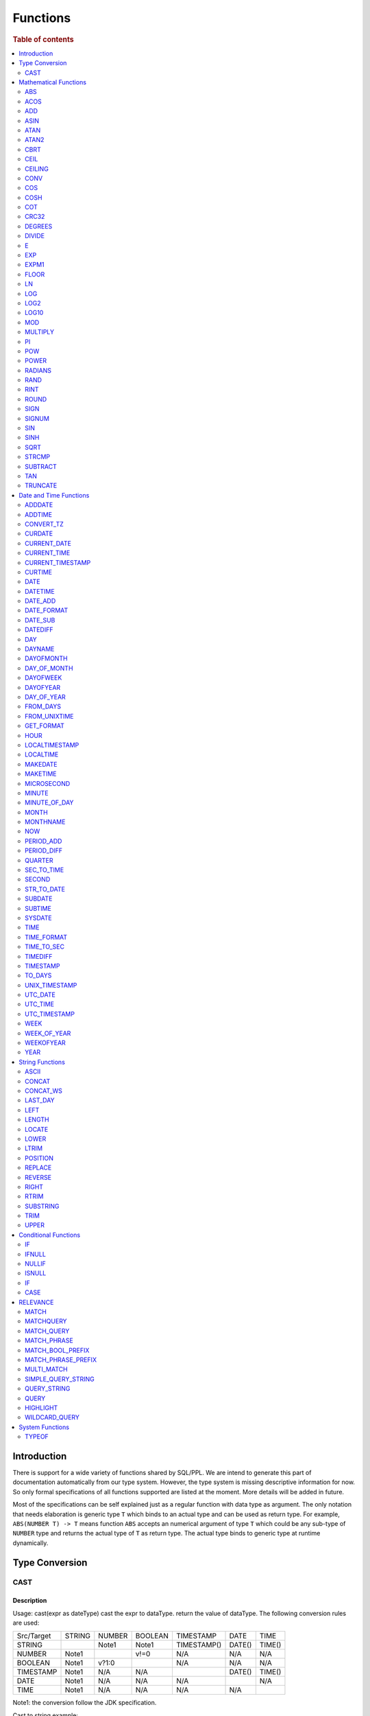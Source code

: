 =========
Functions
=========

.. rubric:: Table of contents

.. contents::
   :local:
   :depth: 2

Introduction
============

There is support for a wide variety of functions shared by SQL/PPL. We are intend to generate this part of documentation automatically from our type system. However, the type system is missing descriptive information for now. So only formal specifications of all functions supported are listed at the moment. More details will be added in future.

Most of the specifications can be self explained just as a regular function with data type as argument. The only notation that needs elaboration is generic type ``T`` which binds to an actual type and can be used as return type. For example, ``ABS(NUMBER T) -> T`` means function ``ABS`` accepts an numerical argument of type ``T`` which could be any sub-type of ``NUMBER`` type and returns the actual type of ``T`` as return type. The actual type binds to generic type at runtime dynamically.


Type Conversion
===============

CAST
----

Description
>>>>>>>>>>>

Usage: cast(expr as dateType) cast the expr to dataType. return the value of dataType. The following conversion rules are used:

+------------+--------+--------+---------+-------------+--------+--------+
| Src/Target | STRING | NUMBER | BOOLEAN | TIMESTAMP   | DATE   | TIME   |
+------------+--------+--------+---------+-------------+--------+--------+
| STRING     |        | Note1  | Note1   | TIMESTAMP() | DATE() | TIME() |
+------------+--------+--------+---------+-------------+--------+--------+
| NUMBER     | Note1  |        | v!=0    | N/A         | N/A    | N/A    |
+------------+--------+--------+---------+-------------+--------+--------+
| BOOLEAN    | Note1  | v?1:0  |         | N/A         | N/A    | N/A    |
+------------+--------+--------+---------+-------------+--------+--------+
| TIMESTAMP  | Note1  | N/A    | N/A     |             | DATE() | TIME() |
+------------+--------+--------+---------+-------------+--------+--------+
| DATE       | Note1  | N/A    | N/A     | N/A         |        | N/A    |
+------------+--------+--------+---------+-------------+--------+--------+
| TIME       | Note1  | N/A    | N/A     | N/A         | N/A    |        |
+------------+--------+--------+---------+-------------+--------+--------+

Note1: the conversion follow the JDK specification.

Cast to string example::

    os> SELECT cast(true as string) as cbool, cast(1 as string) as cint, cast(DATE '2012-08-07' as string) as cdate
    fetched rows / total rows = 1/1
    +---------+--------+------------+
    | cbool   | cint   | cdate      |
    |---------+--------+------------|
    | true    | 1      | 2012-08-07 |
    +---------+--------+------------+

Cast to number example::

    os> SELECT cast(true as int) as cbool, cast('1' as integer) as cstring
    fetched rows / total rows = 1/1
    +---------+-----------+
    | cbool   | cstring   |
    |---------+-----------|
    | 1       | 1         |
    +---------+-----------+

Cast to date example::

    os> SELECT cast('2012-08-07' as date) as cdate, cast('01:01:01' as time) as ctime, cast('2012-08-07 01:01:01' as timestamp) as ctimestamp
    fetched rows / total rows = 1/1
    +------------+----------+---------------------+
    | cdate      | ctime    | ctimestamp          |
    |------------+----------+---------------------|
    | 2012-08-07 | 01:01:01 | 2012-08-07 01:01:01 |
    +------------+----------+---------------------+

Cast function can be chained::

    os> SELECT cast(cast(true as string) as boolean) as cbool
    fetched rows / total rows = 1/1
    +---------+
    | cbool   |
    |---------|
    | True    |
    +---------+


Mathematical Functions
======================

ABS
---

Description
>>>>>>>>>>>

Specifications:

1. ABS(NUMBER T) -> T


ACOS
----

Description
>>>>>>>>>>>

Usage: acos(x) calculate the arc cosine of x. Returns NULL if x is not in the range -1 to 1.

Argument type: INTEGER/LONG/FLOAT/DOUBLE

Return type: DOUBLE

Example::

    os> SELECT ACOS(0)
    fetched rows / total rows = 1/1
    +--------------------+
    | ACOS(0)            |
    |--------------------|
    | 1.5707963267948966 |
    +--------------------+


ADD
---

Description
>>>>>>>>>>>

Specifications:

1. ADD(NUMBER T, NUMBER) -> T


ASIN
----

Description
>>>>>>>>>>>

Usage: asin(x) calculate the arc sine of x. Returns NULL if x is not in the range -1 to 1.

Argument type: INTEGER/LONG/FLOAT/DOUBLE

Return type: DOUBLE

Example::

    os> SELECT ASIN(0)
    fetched rows / total rows = 1/1
    +-----------+
    | ASIN(0)   |
    |-----------|
    | 0.0       |
    +-----------+


ATAN
----

Description
>>>>>>>>>>>

Usage: atan(x) calculates the arc tangent of x. atan(y, x) calculates the arc tangent of y / x, except that the signs of both arguments are used to determine the quadrant of the result.

Argument type: INTEGER/LONG/FLOAT/DOUBLE

Return type: DOUBLE

Example::

    os> SELECT ATAN(2), ATAN(2, 3)
    fetched rows / total rows = 1/1
    +--------------------+--------------------+
    | ATAN(2)            | ATAN(2, 3)         |
    |--------------------+--------------------|
    | 1.1071487177940904 | 0.5880026035475675 |
    +--------------------+--------------------+


ATAN2
-----

Description
>>>>>>>>>>>

Usage: atan2(y, x) calculates the arc tangent of y / x, except that the signs of both arguments are used to determine the quadrant of the result.

Argument type: INTEGER/LONG/FLOAT/DOUBLE

Return type: DOUBLE

Example::

    os> SELECT ATAN2(2, 3)
    fetched rows / total rows = 1/1
    +--------------------+
    | ATAN2(2, 3)        |
    |--------------------|
    | 0.5880026035475675 |
    +--------------------+


CBRT
----

Description
>>>>>>>>>>>

Usage: CBRT(number) calculates the cube root of a number

Argument type: INTEGER/LONG/FLOAT/DOUBLE

Return type: DOUBLE

INTEGER/LONG/FLOAT/DOUBLE -> DOUBLE

Example::

    opensearchsql> SELECT CBRT(8), CBRT(9.261), CBRT(-27);
    fetched rows / total rows = 1/1
    +-----------+---------------+-------------+
    | CBRT(8)   | CBRT(9.261)   | CBRT(-27)   |
    |-----------+---------------+-------------|
    | 2.0       | 2.1           | -3.0        |
    +-----------+---------------+-------------+


CEIL
----

An alias for `CEILING`_ function.


CEILING
-------

Description
>>>>>>>>>>>

Usage: CEILING(T) takes the ceiling of value T.

Note: `CEIL`_ and CEILING functions have the same implementation & functionality

Limitation: CEILING only works as expected when IEEE 754 double type displays decimal when stored.

Argument type: INTEGER/LONG/FLOAT/DOUBLE

Return type: LONG

Example::

   os> SELECT CEILING(0), CEILING(50.00005), CEILING(-50.00005);
    fetched rows / total rows = 1/1
    +--------------+---------------------+----------------------+
    | CEILING(0)   | CEILING(50.00005)   | CEILING(-50.00005)   |
    |--------------+---------------------+----------------------|
    | 0            | 51                  | -50                  |
    +--------------+---------------------+----------------------+

   os> SELECT CEILING(3147483647.12345), CEILING(113147483647.12345), CEILING(3147483647.00001);
    fetched rows / total rows = 1/1
    +-----------------------------+-------------------------------+-----------------------------+
    | CEILING(3147483647.12345)   | CEILING(113147483647.12345)   | CEILING(3147483647.00001)   |
    |-----------------------------+-------------------------------+-----------------------------|
    | 3147483648                  | 113147483648                  | 3147483648                  |
    +-----------------------------+-------------------------------+-----------------------------+


CONV
----

Description
>>>>>>>>>>>

Usage: CONV(x, a, b) converts the number x from a base to b base.

Argument type: x: STRING, a: INTEGER, b: INTEGER

Return type: STRING

Example::

    os> SELECT CONV('12', 10, 16), CONV('2C', 16, 10), CONV(12, 10, 2), CONV(1111, 2, 10)
    fetched rows / total rows = 1/1
    +----------------------+----------------------+-------------------+---------------------+
    | CONV('12', 10, 16)   | CONV('2C', 16, 10)   | CONV(12, 10, 2)   | CONV(1111, 2, 10)   |
    |----------------------+----------------------+-------------------+---------------------|
    | c                    | 44                   | 1100              | 15                  |
    +----------------------+----------------------+-------------------+---------------------+

COS
---

Description
>>>>>>>>>>>

Usage: cos(x) calculate the cosine of x, where x is given in radians.

Argument type: INTEGER/LONG/FLOAT/DOUBLE

Return type: DOUBLE

Example::

    os> SELECT COS(0)
    fetched rows / total rows = 1/1
    +----------+
    | COS(0)   |
    |----------|
    | 1.0      |
    +----------+


COSH
----

Description
>>>>>>>>>>>

Specifications:

1. COSH(NUMBER T) -> DOUBLE


COT
---

Description
>>>>>>>>>>>

Usage: cot(x) calculate the cotangent of x. Returns out-of-range error if x equals to 0.

Argument type: INTEGER/LONG/FLOAT/DOUBLE

Return type: DOUBLE

Example::

    os> SELECT COT(1)
    fetched rows / total rows = 1/1
    +--------------------+
    | COT(1)             |
    |--------------------|
    | 0.6420926159343306 |
    +--------------------+


CRC32
-----

Description
>>>>>>>>>>>

Usage: Calculates a cyclic redundancy check value and returns a 32-bit unsigned value.

Argument type: STRING

Return type: LONG

Example::

    os> SELECT CRC32('MySQL')
    fetched rows / total rows = 1/1
    +------------------+
    | CRC32('MySQL')   |
    |------------------|
    | 3259397556       |
    +------------------+


DEGREES
-------

Description
>>>>>>>>>>>

Usage: degrees(x) converts x from radians to degrees.

Argument type: INTEGER/LONG/FLOAT/DOUBLE

Return type: DOUBLE

Example::

    os> SELECT DEGREES(1.57)
    fetched rows / total rows  = 1/1
    +-------------------+
    | DEGREES(1.57)     |
    |-------------------|
    | 89.95437383553924 |
    +-------------------+


DIVIDE
------

Description
>>>>>>>>>>>

Specifications:

1. DIVIDE(NUMBER T, NUMBER) -> T


E
-

Description
>>>>>>>>>>>

Usage: E() returns the Euler's number

Return type: DOUBLE

Example::

    os> SELECT E()
    fetched rows / total rows = 1/1
    +-------------------+
    | E()               |
    |-------------------|
    | 2.718281828459045 |
    +-------------------+


EXP
---

Description
>>>>>>>>>>>

Specifications:

1. EXP(NUMBER T) -> T


EXPM1
-----

Description
>>>>>>>>>>>

Usage: EXPM1(NUMBER T) returns the exponential of T, minus 1.

Argument type: INTEGER/LONG/FLOAT/DOUBLE

Return type: DOUBLE

Example::

    os> SELECT EXPM1(-1), EXPM1(0), EXPM1(1), EXPM1(1.5)
    fetched rows / total rows = 1/1
    +---------------------+------------+-------------------+-------------------+
    | EXPM1(-1)           | EXPM1(0)   | EXPM1(1)          | EXPM1(1.5)        |
    |---------------------+------------+-------------------+-------------------|
    | -0.6321205588285577 | 0.0        | 1.718281828459045 | 3.481689070338065 |
    +---------------------+------------+-------------------+-------------------+

FLOOR
-----

Description
>>>>>>>>>>>

Usage: FLOOR(T) takes the floor of value T.

Limitation: FLOOR only works as expected when IEEE 754 double type displays decimal when stored.

Argument type: INTEGER/LONG/FLOAT/DOUBLE

Return type: LONG

Example::

   os> SELECT FLOOR(0), FLOOR(50.00005), FLOOR(-50.00005);
    fetched rows / total rows = 1/1
    +------------+-------------------+--------------------+
    | FLOOR(0)   | FLOOR(50.00005)   | FLOOR(-50.00005)   |
    |------------+-------------------+--------------------|
    | 0          | 50                | -51                |
    +------------+-------------------+--------------------+

   os> SELECT FLOOR(3147483647.12345), FLOOR(113147483647.12345), FLOOR(3147483647.00001);
    fetched rows / total rows = 1/1
    +---------------------------+-----------------------------+---------------------------+
    | FLOOR(3147483647.12345)   | FLOOR(113147483647.12345)   | FLOOR(3147483647.00001)   |
    |---------------------------+-----------------------------+---------------------------|
    | 3147483647                | 113147483647                | 3147483647                |
    +---------------------------+-----------------------------+---------------------------+

    os> SELECT FLOOR(282474973688888.022), FLOOR(9223372036854775807.022), FLOOR(9223372036854775807.0000001);
    fetched rows / total rows = 1/1
    +------------------------------+----------------------------------+--------------------------------------+
    | FLOOR(282474973688888.022)   | FLOOR(9223372036854775807.022)   | FLOOR(9223372036854775807.0000001)   |
    |------------------------------+----------------------------------+--------------------------------------|
    | 282474973688888              | 9223372036854775807              | 9223372036854775807                  |
    +------------------------------+----------------------------------+--------------------------------------+

LN
--

Description
>>>>>>>>>>>

Specifications:

1. LN(NUMBER T) -> DOUBLE


LOG
---

Description
>>>>>>>>>>>

Specifications:

1. LOG(NUMBER T) -> DOUBLE
2. LOG(NUMBER T, NUMBER) -> DOUBLE


LOG2
----

Description
>>>>>>>>>>>

Specifications:

1. LOG2(NUMBER T) -> DOUBLE


LOG10
-----

Description
>>>>>>>>>>>

Specifications:

1. LOG10(NUMBER T) -> DOUBLE


MOD
---

Description
>>>>>>>>>>>

Usage: MOD(n, m) calculates the remainder of the number n divided by m.

Argument type: INTEGER/LONG/FLOAT/DOUBLE

Return type: Wider type between types of n and m if m is nonzero value. If m equals to 0, then returns NULL.

Example::

    os> SELECT MOD(3, 2), MOD(3.1, 2)
    fetched rows / total rows = 1/1
    +-------------+---------------+
    | MOD(3, 2)   | MOD(3.1, 2)   |
    |-------------+---------------|
    | 1           | 1.1           |
    +-------------+---------------+


MULTIPLY
--------

Description
>>>>>>>>>>>

Specifications:

1. MULTIPLY(NUMBER T, NUMBER) -> NUMBER

PI
--

Description
>>>>>>>>>>>

Usage: PI() returns the constant pi

Return type: DOUBLE

Example::

    os> SELECT PI()
    fetched rows / total rows = 1/1
    +-------------------+
    | PI()              |
    |-------------------|
    | 3.141592653589793 |
    +-------------------+


POW
---

Description
>>>>>>>>>>>

Usage: POW(x, y) calculates the value of x raised to the power of y. Bad inputs return NULL result.

Argument type: INTEGER/LONG/FLOAT/DOUBLE

Return type: DOUBLE

Synonyms: `POWER`_

Example::

    os> SELECT POW(3, 2), POW(-3, 2), POW(3, -2)
    fetched rows / total rows = 1/1
    +-------------+--------------+--------------------+
    | POW(3, 2)   | POW(-3, 2)   | POW(3, -2)         |
    |-------------+--------------+--------------------|
    | 9.0         | 9.0          | 0.1111111111111111 |
    +-------------+--------------+--------------------+


POWER
-----

Description
>>>>>>>>>>>

Usage: POWER(x, y) calculates the value of x raised to the power of y. Bad inputs return NULL result.

Argument type: INTEGER/LONG/FLOAT/DOUBLE

Return type: DOUBLE

Synonyms: `POW`_

Example::

    os> SELECT POWER(3, 2), POWER(-3, 2), POWER(3, -2)
    fetched rows / total rows = 1/1
    +---------------+----------------+--------------------+
    | POWER(3, 2)   | POWER(-3, 2)   | POWER(3, -2)       |
    |---------------+----------------+--------------------|
    | 9.0           | 9.0            | 0.1111111111111111 |
    +---------------+----------------+--------------------+


RADIANS
-------

Description
>>>>>>>>>>>

Usage: radians(x) converts x from degrees to radians.

Argument type: INTEGER/LONG/FLOAT/DOUBLE

Return type: DOUBLE

Example::

    os> SELECT RADIANS(90)
    fetched rows / total rows  = 1/1
    +--------------------+
    | RADIANS(90)        |
    |--------------------|
    | 1.5707963267948966 |
    +--------------------+


RAND
----

Description
>>>>>>>>>>>

Usage: RAND()/RAND(N) returns a random floating-point value in the range 0 <= value < 1.0. If integer N is specified, the seed is initialized prior to execution. One implication of this behavior is with identical argument N, rand(N) returns the same value each time, and thus produces a repeatable sequence of column values.

Argument type: INTEGER

Return type: FLOAT

Example::

    os> SELECT RAND(3)
    fetched rows / total rows = 1/1
    +------------+
    | RAND(3)    |
    |------------|
    | 0.73105735 |
    +------------+


RINT
----

Description
>>>>>>>>>>>

Usage: RINT(NUMBER T) returns T rounded to the closest whole integer number

Argument type: BYTE/SHORT/INTEGER/LONG/FLOAT/DOUBLE

Return type: DOUBLE

Example::

    os> SELECT RINT(1.7);
    fetched rows / total rows = 1/1
    +-------------+
    | RINT(1.7)   |
    |-------------|
    | 2.0         |
    +-------------+


ROUND
-----

Description
>>>>>>>>>>>

Usage: ROUND(x, d) rounds the argument x to d decimal places, d defaults to 0 if not specified

Argument type: INTEGER/LONG/FLOAT/DOUBLE

Return type map:

(INTEGER/LONG [,INTEGER]) -> LONG
(FLOAT/DOUBLE [,INTEGER]) -> LONG

Example::

    os> SELECT ROUND(12.34), ROUND(12.34, 1), ROUND(12.34, -1), ROUND(12, 1)
    fetched rows / total rows = 1/1
    +----------------+-------------------+--------------------+----------------+
    | ROUND(12.34)   | ROUND(12.34, 1)   | ROUND(12.34, -1)   | ROUND(12, 1)   |
    |----------------+-------------------+--------------------+----------------|
    | 12.0           | 12.3              | 10.0               | 12             |
    +----------------+-------------------+--------------------+----------------+


SIGN
----

Description
>>>>>>>>>>>

Usage: Returns the sign of the argument as -1, 0, or 1, depending on whether the number is negative, zero, or positive

Argument type: INTEGER/LONG/FLOAT/DOUBLE

Return type: INTEGER

Example::

    os> SELECT SIGN(1), SIGN(0), SIGN(-1.1)
    fetched rows / total rows = 1/1
    +-----------+-----------+--------------+
    | SIGN(1)   | SIGN(0)   | SIGN(-1.1)   |
    |-----------+-----------+--------------|
    | 1         | 0         | -1           |
    +-----------+-----------+--------------+


SIGNUM
------

Description
>>>>>>>>>>>

Specifications:

1. SIGNUM(NUMBER T) -> T


SIN
---

Description
>>>>>>>>>>>

Usage: sin(x) calculate the sine of x, where x is given in radians.

Argument type: INTEGER/LONG/FLOAT/DOUBLE

Return type: DOUBLE

Example::

    os> SELECT SIN(0)
    fetched rows / total rows = 1/1
    +----------+
    | SIN(0)   |
    |----------|
    | 0.0      |
    +----------+


SINH
----

Description
>>>>>>>>>>>

Usage: sinh(x) calculate the hyperbolic sine of x, defined as (((e^x) - (e^(-x))) / 2)

Argument type: BYTE/SHORT/INTEGER/LONG/FLOAT/DOUBLE

Return type: DOUBLE

Example::

    os> SELECT SINH(2), SINH(1.5)
    fetched rows / total rows = 1/1
    +-------------------+--------------------+
    | SINH(2)           | SINH(1.5)          |
    |-------------------+--------------------|
    | 3.626860407847019 | 2.1292794550948173 |
    +-------------------+--------------------+


SQRT
----

Description
>>>>>>>>>>>

Usage: Calculates the square root of a non-negative number

Argument type: INTEGER/LONG/FLOAT/DOUBLE

Return type map:

(Non-negative) INTEGER/LONG/FLOAT/DOUBLE -> DOUBLE
(Negative) INTEGER/LONG/FLOAT/DOUBLE -> NULL

Example::

    os> SELECT SQRT(4), SQRT(4.41)
    fetched rows / total rows = 1/1
    +-----------+--------------+
    | SQRT(4)   | SQRT(4.41)   |
    |-----------+--------------|
    | 2.0       | 2.1          |
    +-----------+--------------+


STRCMP
------

Description
>>>>>>>>>>>

Usage: strcmp(str1, str2) returns 0 if strings are same, -1 if first arg < second arg according to current sort order, and 1 otherwise.

Argument type: STRING, STRING

Return type: INTEGER

Example::

    os> SELECT STRCMP('hello', 'world'), STRCMP('hello', 'hello')
    fetched rows / total rows = 1/1
    +----------------------------+----------------------------+
    | STRCMP('hello', 'world')   | STRCMP('hello', 'hello')   |
    |----------------------------+----------------------------|
    | -1                         | 0                          |
    +----------------------------+----------------------------+



SUBTRACT
--------

Description
>>>>>>>>>>>

Specifications:

1. SUBTRACT(NUMBER T, NUMBER) -> T


TAN
---

Description
>>>>>>>>>>>

Usage: tan(x) calculate the tangent of x, where x is given in radians.

Argument type: INTEGER/LONG/FLOAT/DOUBLE

Return type: DOUBLE

Example::

    os> SELECT TAN(0)
    fetched rows / total rows = 1/1
    +----------+
    | TAN(0)   |
    |----------|
    | 0.0      |
    +----------+


TRUNCATE
--------

Description
>>>>>>>>>>>

Usage: TRUNCATE(x, d) returns the number x, truncated to d decimal place

Argument type: INTEGER/LONG/FLOAT/DOUBLE

Return type map:

INTEGER/LONG -> LONG
FLOAT/DOUBLE -> DOUBLE

Example::

    fetched rows / total rows = 1/1
    +----------------------+-----------------------+-------------------+
    | TRUNCATE(56.78, 1)   | TRUNCATE(56.78, -1)   | TRUNCATE(56, 1)   |
    |----------------------+-----------------------+-------------------|
    | 56.7                 | 50                    | 56                |
    +----------------------+-----------------------+-------------------+



Date and Time Functions
=======================

ADDDATE
-------

Description
>>>>>>>>>>>

Usage: adddate(date, INTERVAL expr unit)/ adddate(date, expr) adds the time interval of second argument to date; adddate(date, days) adds the second argument as integer number of days to date.
If first argument is TIME, today's date is used; if first argument is DATE, time at midnight is used.

Argument type: DATE/DATETIME/TIMESTAMP/TIME, INTERVAL/LONG

Return type map:

(DATE/DATETIME/TIMESTAMP/TIME, INTERVAL) -> DATETIME

(DATE, LONG) -> DATE

(DATETIME/TIMESTAMP/TIME, LONG) -> DATETIME

Synonyms: `DATE_ADD`_ when invoked with the INTERVAL form of the second argument.

Antonyms: `SUBDATE`_

Example::

    os> SELECT ADDDATE(DATE('2020-08-26'), INTERVAL 1 HOUR) AS `'2020-08-26' + 1h`, ADDDATE(DATE('2020-08-26'), 1) AS `'2020-08-26' + 1`, ADDDATE(TIMESTAMP('2020-08-26 01:01:01'), 1) AS `ts '2020-08-26 01:01:01' + 1`
    fetched rows / total rows = 1/1
    +---------------------+--------------------+--------------------------------+
    | '2020-08-26' + 1h   | '2020-08-26' + 1   | ts '2020-08-26 01:01:01' + 1   |
    |---------------------+--------------------+--------------------------------|
    | 2020-08-26 01:00:00 | 2020-08-27         | 2020-08-27 01:01:01            |
    +---------------------+--------------------+--------------------------------+


ADDTIME
-------

Description
>>>>>>>>>>>

Usage: addtime(expr1, expr2) adds expr2 to expr1 and returns the result. If argument is TIME, today's date is used; if argument is DATE, time at midnight is used.

Argument type: DATE/DATETIME/TIMESTAMP/TIME, DATE/DATETIME/TIMESTAMP/TIME

Return type map:

(DATE/DATETIME/TIMESTAMP, DATE/DATETIME/TIMESTAMP/TIME) -> DATETIME

(TIME, DATE/DATETIME/TIMESTAMP/TIME) -> TIME

Antonyms: `SUBTIME`_

Example::

    os> SELECT ADDTIME(DATE('2008-12-12'), DATE('2008-11-15')) AS `'2008-12-12' + 0 `
    fetched rows / total rows = 1/1
    +---------------------+
    | '2008-12-12' + 0    |
    |---------------------|
    | 2008-12-12 00:00:00 |
    +---------------------+

    os> SELECT ADDTIME(TIME('23:59:59'), DATE('2004-01-01')) AS `'23:59:59' + 0`
    fetched rows / total rows = 1/1
    +------------------+
    | '23:59:59' + 0   |
    |------------------|
    | 23:59:59         |
    +------------------+

    os> SELECT ADDTIME(DATE('2004-01-01'), TIME('23:59:59')) AS `'2004-01-01' + '23:59:59'`
    fetched rows / total rows = 1/1
    +-----------------------------+
    | '2004-01-01' + '23:59:59'   |
    |-----------------------------|
    | 2004-01-01 23:59:59         |
    +-----------------------------+

    os> SELECT ADDTIME(TIME('10:20:30'), TIME('00:05:42')) AS `'10:20:30' + '00:05:42'`
    fetched rows / total rows = 1/1
    +---------------------------+
    | '10:20:30' + '00:05:42'   |
    |---------------------------|
    | 10:26:12                  |
    +---------------------------+

    os> SELECT ADDTIME(TIMESTAMP('2007-02-28 10:20:30'), DATETIME('2002-03-04 20:40:50')) AS `'2007-02-28 10:20:30' + '20:40:50'`
    fetched rows / total rows = 1/1
    +--------------------------------------+
    | '2007-02-28 10:20:30' + '20:40:50'   |
    |--------------------------------------|
    | 2007-03-01 07:01:20                  |
    +--------------------------------------+


CONVERT_TZ
----------

Description
>>>>>>>>>>>

Usage: convert_tz(datetime, from_timezone, to_timezone) constructs a datetime object converted from the from_timezone to the to_timezone.

Argument type: DATETIME, STRING, STRING

Return type: DATETIME

Example::

  os> SELECT CONVERT_TZ('2008-12-25 05:30:00', '+00:00', 'America/Los_Angeles')
    fetched rows / total rows = 1/1
    +----------------------------------------------------------------------+
    | CONVERT_TZ('2008-12-25 05:30:00', '+00:00', 'America/Los_Angeles')   |
    |----------------------------------------------------------------------|
    | 2008-12-24 21:30:00                                                  |
    +----------------------------------------------------------------------+


  os> SELECT CONVERT_TZ("2010-10-10 10:10:10", "+01:00", "-10:00")
    fetched rows / total rows = 1/1
    +---------------------------------------------------------+
    | CONVERT_TZ("2010-10-10 10:10:10", "+01:00", "-10:00")   |
    |---------------------------------------------------------|
    | 2010-10-09 23:10:10                                     |
    +---------------------------------------------------------+

When the datedate, or either of the two time zone fields are invalid format, then the result is null. In this example any datetime that is not <yyyy-MM-dd HH:mm:ss> will result in null.
Example::

  os> SELECT CONVERT_TZ("test", "+01:00", "-10:00")
      fetched rows / total rows = 1/1
      +------------------------------------------+
      | CONVERT_TZ("test", "+01:00", "-10:00")   |
      |------------------------------------------|
      | null                                     |
      +------------------------------------------+

When the datetime, or either of the two time zone fields are invalid format, then the result is null. In this example any timezone that is not <+HH:mm> or <-HH:mm> will result in null.
Example::

  os> SELECT CONVERT_TZ("2010-10-10 10:10:10", "test", "-10:00")
      fetched rows / total rows = 1/1
      +-------------------------------------------------------+
      | CONVERT_TZ("2010-10-10 10:10:10", "test", "-10:00")   |
      |-------------------------------------------------------|
      | null                                                  |
      +-------------------------------------------------------+

The valid timezone range for convert_tz is (-13:59, +14:00) inclusive. Timezones outside of the range will result in null.
Example::

  os> SELECT CONVERT_TZ("2010-10-10 10:10:10", "+01:00", "+14:00")
    fetched rows / total rows = 1/1
    +---------------------------------------------------------+
    | CONVERT_TZ("2010-10-10 10:10:10", "+01:00", "+14:00")   |
    |---------------------------------------------------------|
    | 2010-10-10 23:10:10                                     |
    +---------------------------------------------------------+

The valid timezone range for convert_tz is (-13:59, +14:00) inclusive. Timezones outside of the range will result in null.
Example::

  os> SELECT CONVERT_TZ("2010-10-10 10:10:10", "+01:00", "+14:01")
    fetched rows / total rows = 1/1
    +---------------------------------------------------------+
    | CONVERT_TZ("2010-10-10 10:10:10", "+01:00", "+14:01")   |
    |---------------------------------------------------------|
    | null                                                    | 
    +---------------------------------------------------------+

The valid timezone range for convert_tz is (-13:59, +14:00) inclusive. Timezones outside of the range will result in null.
Example::

  os> SELECT CONVERT_TZ("2010-10-10 10:10:10", "+01:00", "-13:59")
    fetched rows / total rows = 1/1
    +---------------------------------------------------------+
    | CONVERT_TZ("2010-10-10 10:10:10", "+01:00", "-13:59")   |
    |---------------------------------------------------------|
    | 2010-10-09 19:11:10                                     |
    +---------------------------------------------------------+

The valid timezone range for convert_tz is (-13:59, +14:00) inclusive. Timezones outside of the range will result in null.
Example::

  os> SELECT CONVERT_TZ("2010-10-10 10:10:10", "+01:00", "-14:00")
    fetched rows / total rows = 1/1
    +---------------------------------------------------------+
    | CONVERT_TZ("2010-10-10 10:10:10", "+01:00", "-14:00")   |
    |---------------------------------------------------------|
    | null                                                    | 
    +---------------------------------------------------------+


CURDATE
-------

Description
>>>>>>>>>>>

Returns the current time as a value in 'YYYY-MM-DD'.
CURDATE() returns the time at which it executes as `SYSDATE() <#sysdate>`_ does.

Return type: DATE

Specification: CURDATE() -> DATE

Example::

    > SELECT CURDATE();
    fetched rows / total rows = 1/1
    +-------------+
    | CURDATE()   |
    |-------------|
    | 2022-08-02  |
    +-------------+


CURRENT_DATE
------------

Description
>>>>>>>>>>>

`CURRENT_DATE()` are synonyms for `CURDATE() <#curdate>`_.

Example::

    > SELECT CURRENT_DATE();
    fetched rows / total rows = 1/1
    +------------------+
    | CURRENT_DATE()   |
    |------------------+
    | 2022-08-02       |
    +------------------+


CURRENT_TIME
------------

Description
>>>>>>>>>>>

`CURRENT_TIME()` are synonyms for `CURTIME() <#curtime>`_.

Example::

    > SELECT CURRENT_TIME();
    fetched rows / total rows = 1/1
    +-----------------+
    | CURRENT_TIME()  |
    |-----------------+
    | 15:39:05        |
    +-----------------+


CURRENT_TIMESTAMP
-----------------

Description
>>>>>>>>>>>

`CURRENT_TIMESTAMP()` are synonyms for `NOW() <#now>`_.

Example::

    > SELECT CURRENT_TIMESTAMP();
    fetched rows / total rows = 1/1
    +-----------------------+
    | CURRENT_TIMESTAMP()   |
    |-----------------------+
    | 2022-08-02 15:54:19   |
    +-----------------------+


CURTIME
-------

Description
>>>>>>>>>>>

Returns the current time as a value in 'hh:mm:ss'.
CURTIME() returns the time at which the statement began to execute as `NOW() <#now>`_ does.

Return type: TIME

Specification: CURTIME() -> TIME

Example::

    > SELECT CURTIME() as value_1, CURTIME()  as value_2;
    fetched rows / total rows = 1/1
    +-----------+-----------+
    | value_1   | value_2   |
    |-----------+-----------|
    | 15:39:05  | 15:39:05  |
    +-----------+-----------+


DATE
----

Description
>>>>>>>>>>>

Usage: date(expr) constructs a date type with the input string expr as a date. If the argument is of date/datetime/timestamp, it extracts the date value part from the expression.

Argument type: STRING/DATE/DATETIME/TIMESTAMP

Return type: DATE

Example::

    os> SELECT DATE('2020-08-26'), DATE(TIMESTAMP('2020-08-26 13:49:00')), DATE('2020-08-26 13:49:00'), DATE('2020-08-26 13:49')
    fetched rows / total rows = 1/1
    +----------------------+------------------------------------------+-------------------------------+----------------------------+
    | DATE('2020-08-26')   | DATE(TIMESTAMP('2020-08-26 13:49:00'))   | DATE('2020-08-26 13:49:00')   | DATE('2020-08-26 13:49')   |
    |----------------------+------------------------------------------+-------------------------------+----------------------------|
    | 2020-08-26           | 2020-08-26                               | 2020-08-26                    | 2020-08-26                 |
    +----------------------+------------------------------------------+-------------------------------+----------------------------+


DATETIME
--------

Description
>>>>>>>>>>>

Usage: datetime(datetime)/ datetime(date, to_timezone) Converts the datetime to a new timezone

Argument type: DATETIME/STRING

Return type map:

(DATETIME, STRING) -> DATETIME

(DATETIME) -> DATETIME

Example::

    os> SELECT DATETIME('2008-12-25 05:30:00+00:00', 'America/Los_Angeles')
    fetched rows / total rows = 1/1
    +----------------------------------------------------------------+
    | DATETIME('2008-12-25 05:30:00+00:00', 'America/Los_Angeles')   |
    |----------------------------------------------------------------|
    | 2008-12-24 21:30:00                                            |
    +----------------------------------------------------------------+

This example converts from -10:00 timezone to +10:00 timezone.
Example::

    os> SELECT DATETIME('2004-02-28 23:00:00-10:00', '+10:00')
    fetched rows / total rows = 1/1
    +---------------------------------------------------+
    | DATETIME('2004-02-28 23:00:00-10:00', '+10:00')   |
    |---------------------------------------------------|
    | 2004-02-29 19:00:00                               |
    +---------------------------------------------------+

This example uses the timezone -14:00, which is outside of the range -13:59 and +14:00. This results in a null value.
Example::

    os> SELECT DATETIME('2008-01-01 02:00:00', '-14:00')
    fetched rows / total rows = 1/1
    +---------------------------------------------+
    | DATETIME('2008-01-01 02:00:00', '-14:00')   |
    |---------------------------------------------|
    | null                                        |
    +---------------------------------------------+

February 30th is not a day, so it returns null.
Example::

    os> SELECT DATETIME('2008-02-30 02:00:00', '-00:00')
    fetched rows / total rows = 1/1
    +---------------------------------------------+
    | DATETIME('2008-02-30 02:00:00', '-00:00')   |
    |---------------------------------------------|
    | null                                        |
    +---------------------------------------------+

DATETIME(datetime) examples

DATETIME with no timezone specified does no conversion.
Example::

    os> SELECT DATETIME('2008-02-10 02:00:00')
    fetched rows / total rows = 1/1
    +-----------------------------------+
    | DATETIME('2008-02-10 02:00:00')   |
    |-----------------------------------|
    | 2008-02-10 02:00:00               |
    +-----------------------------------+

February 30th is not a day, so it returns null.
Example::

    os> SELECT DATETIME('2008-02-30 02:00:00')
    fetched rows / total rows = 1/1
    +-----------------------------------+
    | DATETIME('2008-02-30 02:00:00')   |
    |-----------------------------------|
    | null                              |
    +-----------------------------------+

DATETIME with a datetime and no seperate timezone to convert to returns the datetime object without a timezone.
Example::

    os> SELECT DATETIME('2008-02-10 02:00:00+04:00')
    fetched rows / total rows = 1/1
    +-----------------------------------------+
    | DATETIME('2008-02-10 02:00:00+04:00')   |
    |-----------------------------------------|
    | 2008-02-10 02:00:00                     |
    +-----------------------------------------+

DATE_ADD
--------

Description
>>>>>>>>>>>

Usage: date_add(date, INTERVAL expr unit) adds the interval expr to date. If first argument is TIME, today's date is used; if first argument is DATE, time at midnight is used.

Argument type: DATE/DATETIME/TIMESTAMP/TIME, INTERVAL

Return type: DATETIME

Synonyms: `ADDDATE`_

Antonyms: `DATE_SUB`_

Example::

    os> SELECT DATE_ADD(DATE('2020-08-26'), INTERVAL 1 HOUR) AS `'2020-08-26' + 1h`, DATE_ADD(TIMESTAMP('2020-08-26 01:01:01'), INTERVAL 1 DAY) as `ts '2020-08-26 01:01:01' + 1d`
    fetched rows / total rows = 1/1
    +---------------------+---------------------------------+
    | '2020-08-26' + 1h   | ts '2020-08-26 01:01:01' + 1d   |
    |---------------------+---------------------------------|
    | 2020-08-26 01:00:00 | 2020-08-27 01:01:01             |
    +---------------------+---------------------------------+


DATE_FORMAT
-----------

Description
>>>>>>>>>>>

Usage: date_format(date, format) formats the date argument using the specifiers in the format argument.
If an argument of type TIME is provided, the local date is used.

.. list-table:: The following table describes the available specifier arguments.
   :widths: 20 80
   :header-rows: 1

   * - Specifier
     - Description
   * - %a
     - Abbreviated weekday name (Sun..Sat)
   * - %b
     - Abbreviated month name (Jan..Dec)
   * - %c
     - Month, numeric (0..12)
   * - %D
     - Day of the month with English suffix (0th, 1st, 2nd, 3rd, …)
   * - %d
     - Day of the month, numeric (00..31)
   * - %e
     - Day of the month, numeric (0..31)
   * - %f
     - Microseconds (000000..999999)
   * - %H
     - Hour (00..23)
   * - %h
     - Hour (01..12)
   * - %I
     - Hour (01..12)
   * - %i
     - Minutes, numeric (00..59)
   * - %j
     - Day of year (001..366)
   * - %k
     - Hour (0..23)
   * - %l
     - Hour (1..12)
   * - %M
     - Month name (January..December)
   * - %m
     - Month, numeric (00..12)
   * - %p
     - AM or PM
   * - %r
     - Time, 12-hour (hh:mm:ss followed by AM or PM)
   * - %S
     - Seconds (00..59)
   * - %s
     - Seconds (00..59)
   * - %T
     - Time, 24-hour (hh:mm:ss)
   * - %U
     - Week (00..53), where Sunday is the first day of the week; WEEK() mode 0
   * - %u
     - Week (00..53), where Monday is the first day of the week; WEEK() mode 1
   * - %V
     - Week (01..53), where Sunday is the first day of the week; WEEK() mode 2; used with %X
   * - %v
     - Week (01..53), where Monday is the first day of the week; WEEK() mode 3; used with %x
   * - %W
     - Weekday name (Sunday..Saturday)
   * - %w
     - Day of the week (0=Sunday..6=Saturday)
   * - %X
     - Year for the week where Sunday is the first day of the week, numeric, four digits; used with %V
   * - %x
     - Year for the week, where Monday is the first day of the week, numeric, four digits; used with %v
   * - %Y
     - Year, numeric, four digits
   * - %y
     - Year, numeric (two digits)
   * - %%
     - A literal % character
   * - %x
     - x, for any “x” not listed above
   * - x
     - x, for any smallcase/uppercase alphabet except [aydmshiHIMYDSEL]

Argument type: STRING/DATE/DATETIME/TIME/TIMESTAMP, STRING

Return type: STRING

Example::

    os> SELECT DATE_FORMAT('1998-01-31 13:14:15.012345', '%T.%f'), DATE_FORMAT(TIMESTAMP('1998-01-31 13:14:15.012345'), '%Y-%b-%D %r')
    fetched rows / total rows = 1/1
    +------------------------------------------------------+-----------------------------------------------------------------------+
    | DATE_FORMAT('1998-01-31 13:14:15.012345', '%T.%f')   | DATE_FORMAT(TIMESTAMP('1998-01-31 13:14:15.012345'), '%Y-%b-%D %r')   |
    |------------------------------------------------------+-----------------------------------------------------------------------|
    | 13:14:15.012345                                      | 1998-Jan-31st 01:14:15 PM                                             |
    +------------------------------------------------------+-----------------------------------------------------------------------+


DATE_SUB
--------

Description
>>>>>>>>>>>

Usage: date_sub(date, INTERVAL expr unit) subtracts the interval expr from date. If first argument is TIME, today's date is used; if first argument is DATE, time at midnight is used.

Argument type: DATE/DATETIME/TIMESTAMP/TIME, INTERVAL

Return type: DATETIME

Synonyms: `SUBDATE`_

Antonyms: `DATE_ADD`_

Example::

    os> SELECT DATE_SUB(DATE('2008-01-02'), INTERVAL 31 DAY) AS `'2008-01-02' - 31d`, DATE_SUB(TIMESTAMP('2020-08-26 01:01:01'), INTERVAL 1 HOUR) AS `ts '2020-08-26 01:01:01' + 1h`
    fetched rows / total rows = 1/1
    +----------------------+---------------------------------+
    | '2008-01-02' - 31d   | ts '2020-08-26 01:01:01' + 1h   |
    |----------------------+---------------------------------|
    | 2007-12-02 00:00:00  | 2020-08-26 00:01:01             |
    +----------------------+---------------------------------+


DATEDIFF
--------

Usage: Calculates the difference of date parts of the given values. If the first argument is time, today's date is used.

Argument type: DATE/DATETIME/TIMESTAMP/TIME, DATE/DATETIME/TIMESTAMP/TIME

Return type: LONG

Example::

    os> SELECT DATEDIFF(TIMESTAMP('2000-01-02 00:00:00'), TIMESTAMP('2000-01-01 23:59:59')) AS `'2000-01-02' - '2000-01-01'`, DATEDIFF(DATE('2001-02-01'), TIMESTAMP('2004-01-01 00:00:00')) AS `'2001-02-01' - '2004-01-01'`, DATEDIFF(TIME('23:59:59'), TIME('00:00:00')) AS `today - today`
    fetched rows / total rows = 1/1
    +-------------------------------+-------------------------------+-----------------+
    | '2000-01-02' - '2000-01-01'   | '2001-02-01' - '2004-01-01'   | today - today   |
    |-------------------------------+-------------------------------+-----------------|
    | 1                             | -1064                         | 0               |
    +-------------------------------+-------------------------------+-----------------+


DAY
---

Description
>>>>>>>>>>>

Usage: day(date) extracts the day of the month for date, in the range 1 to 31.

Argument type: STRING/DATE/DATETIME/TIME/TIMESTAMP

Return type: INTEGER

Synonyms: `DAYOFMONTH`_, `DAY_OF_MONTH`_

Example::

    os> SELECT DAY(DATE('2020-08-26'))
    fetched rows / total rows = 1/1
    +---------------------------+
    | DAY(DATE('2020-08-26'))   |
    |---------------------------|
    | 26                        |
    +---------------------------+


DAYNAME
-------

Description
>>>>>>>>>>>

Usage: dayname(date) returns the name of the weekday for date, including Monday, Tuesday, Wednesday, Thursday, Friday, Saturday and Sunday.

Argument type: STRING/DATE/DATETIME/TIMESTAMP

Return type: STRING

Example::

    os> SELECT DAYNAME(DATE('2020-08-26'))
    fetched rows / total rows = 1/1
    +-------------------------------+
    | DAYNAME(DATE('2020-08-26'))   |
    |-------------------------------|
    | Wednesday                     |
    +-------------------------------+


DAYOFMONTH
----------

Description
>>>>>>>>>>>

Usage: dayofmonth(date) extracts the day of the month for date, in the range 1 to 31.

Argument type: STRING/DATE/DATETIME/TIME/TIMESTAMP

Return type: INTEGER

Synonyms: `DAY`_, `DAY_OF_MONTH`_

Example::

    os> SELECT DAYOFMONTH(DATE('2020-08-26'))
    fetched rows / total rows = 1/1
    +----------------------------------+
    | DAYOFMONTH(DATE('2020-08-26'))   |
    |----------------------------------|
    | 26                               |
    +----------------------------------+

DAY_OF_MONTH
------------

Description
>>>>>>>>>>>

Usage: day_of_month(date) extracts the day of the month for date, in the range 1 to 31.

Argument type: STRING/DATE/TIME/DATETIME/TIMESTAMP

Return type: INTEGER

Synonyms: `DAY`_, `DAYOFMONTH`_

Example::

    os> SELECT DAY_OF_MONTH('2020-08-26')
    fetched rows / total rows = 1/1
    +------------------------------+
    | DAY_OF_MONTH('2020-08-26')   |
    |------------------------------|
    | 26                           |
    +------------------------------+

DAYOFWEEK
---------

Description
>>>>>>>>>>>

Usage: dayofweek(date) returns the weekday index for date (1 = Sunday, 2 = Monday, …, 7 = Saturday).

The `day_of_week` function is also provided as an alias.

Argument type: STRING/DATE/DATETIME/TIMESTAMP

Return type: INTEGER

Example::

    os> SELECT DAYOFWEEK('2020-08-26'), DAY_OF_WEEK('2020-08-26')
    fetched rows / total rows = 1/1
    +---------------------------+-----------------------------+
    | DAYOFWEEK('2020-08-26')   | DAY_OF_WEEK('2020-08-26')   |
    |---------------------------+-----------------------------|
    | 4                         | 4                           |
    +---------------------------+-----------------------------+


DAYOFYEAR
---------

Description
>>>>>>>>>>>

Usage:  dayofyear(date) returns the day of the year for date, in the range 1 to 366.
If an argument of type `TIME` is given, the function will use the current date.
The function `day_of_year`_ is also provided as an alias.

Argument type: STRING/DATE/DATETIME/TIME/TIMESTAMP

Return type: INTEGER

Example::

    os> SELECT DAYOFYEAR(DATE('2020-08-26'))
    fetched rows / total rows = 1/1
    +---------------------------------+
    | DAYOFYEAR(DATE('2020-08-26'))   |
    |---------------------------------|
    | 239                             |
    +---------------------------------+

    os> SELECT DAYOFYEAR(DATETIME('2020-08-26 00:00:00'))
    fetched rows / total rows = 1/1
    +----------------------------------------------+
    | DAYOFYEAR(DATETIME('2020-08-26 00:00:00'))   |
    |----------------------------------------------|
    | 239                                          |
    +----------------------------------------------+

    os> SELECT DAYOFYEAR(TIMESTAMP('2020-08-26 00:00:00'))
    fetched rows / total rows = 1/1
    +-----------------------------------------------+
    | DAYOFYEAR(TIMESTAMP('2020-08-26 00:00:00'))   |
    |-----------------------------------------------|
    | 239                                           |
    +-----------------------------------------------+


DAY_OF_YEAR
---------

Description
>>>>>>>>>>>

If an argument of type `TIME` is given, the function will use the current date.
This function is an alias to the `dayofyear`_ function

Argument type: STRING/DATE/DATETIME/TIME/TIMESTAMP

Return type: INTEGER

Example::

    os> SELECT DAY_OF_YEAR(DATE('2020-08-26'))
    fetched rows / total rows = 1/1
    +-----------------------------------+
    | DAY_OF_YEAR(DATE('2020-08-26'))   |
    |-----------------------------------|
    | 239                               |
    +-----------------------------------+

    os> SELECT DAY_OF_YEAR(DATETIME('2020-08-26 00:00:00'))
    fetched rows / total rows = 1/1
    +------------------------------------------------+
    | DAY_OF_YEAR(DATETIME('2020-08-26 00:00:00'))   |
    |------------------------------------------------|
    | 239                                            |
    +------------------------------------------------+

    os> SELECT DAY_OF_YEAR(TIMESTAMP('2020-08-26 00:00:00'))
    fetched rows / total rows = 1/1
    +-------------------------------------------------+
    | DAY_OF_YEAR(TIMESTAMP('2020-08-26 00:00:00'))   |
    |-------------------------------------------------|
    | 239                                             |
    +-------------------------------------------------+



FROM_DAYS
---------

Description
>>>>>>>>>>>

Usage: from_days(N) returns the date value given the day number N.

Argument type: INTEGER/LONG

Return type: DATE

Example::

    os> SELECT FROM_DAYS(733687)
    fetched rows / total rows = 1/1
    +---------------------+
    | FROM_DAYS(733687)   |
    |---------------------|
    | 2008-10-07          |
    +---------------------+


FROM_UNIXTIME
-------------

Description
>>>>>>>>>>>

Usage: Returns a representation of the argument given as a datetime or character string value. Perform reverse conversion for `UNIX_TIMESTAMP`_ function.
If second argument is provided, it is used to format the result in the same way as the format string used for the `DATE_FORMAT`_ function.
If timestamp is outside of range 1970-01-01 00:00:00 - 3001-01-18 23:59:59.999999 (0 to 32536771199.999999 epoch time), function returns NULL.

Argument type: DOUBLE, STRING

Return type map:

DOUBLE -> DATETIME

DOUBLE, STRING -> STRING

Examples::

    os> select FROM_UNIXTIME(1220249547)
    fetched rows / total rows = 1/1
    +-----------------------------+
    | FROM_UNIXTIME(1220249547)   |
    |-----------------------------|
    | 2008-09-01 06:12:27         |
    +-----------------------------+

    os> select FROM_UNIXTIME(1220249547, '%T')
    fetched rows / total rows = 1/1
    +-----------------------------------+
    | FROM_UNIXTIME(1220249547, '%T')   |
    |-----------------------------------|
    | 06:12:27                          |
    +-----------------------------------+


GET_FORMAT
----------

Description
>>>>>>>>>>>

Usage: Returns a string value containing string format specifiers based on the input arguments.

Argument type: TYPE, STRING
TYPE must be one of the following tokens: [DATE, TIME, DATETIME, TIMESTAMP].
STRING must be one of the following tokens: ["USA", "JIS", "ISO", "EUR", "INTERNAL"] (" can be replaced by ').

Examples::

    os> select GET_FORMAT(DATE, 'USA');
    fetched rows / total rows = 1/1
    +---------------------------+
    | GET_FORMAT(DATE, 'USA')   |
    |---------------------------|
    | %m.%d.%Y                  |
    +---------------------------+


HOUR
----

Description
>>>>>>>>>>>

Usage: hour(time) extracts the hour value for time. Different from the time of day value, the time value has a large range and can be greater than 23, so the return value of hour(time) can be also greater than 23.
The function `hour_of_day` is also provided as an alias.

Argument type: STRING/TIME/DATETIME/TIMESTAMP

Return type: INTEGER

Example::

    os> SELECT HOUR('01:02:03'), HOUR_OF_DAY('01:02:03')
    fetched rows / total rows = 1/1
    +--------------------+---------------------------+
    | HOUR('01:02:03')   | HOUR_OF_DAY('01:02:03')   |
    |--------------------+---------------------------|
    | 1                  | 1                         |
    +--------------------+---------------------------+

LOCALTIMESTAMP
--------------

Description
>>>>>>>>>>>

`LOCALTIMESTAMP()` are synonyms for `NOW() <#now>`_.

Example::

    > SELECT LOCALTIMESTAMP();
    fetched rows / total rows = 1/1
    +---------------------+
    | LOCALTIMESTAMP()    |
    |---------------------+
    | 2022-08-02 15:54:19 |
    +---------------------+


LOCALTIME
---------

Description
>>>>>>>>>>>

`LOCALTIME()` are synonyms for `NOW() <#now>`_.

Example::

    > SELECT LOCALTIME(), LOCALTIME;
    fetched rows / total rows = 1/1
    +---------------------+
    | LOCALTIME()         |
    |---------------------+
    | 2022-08-02 15:54:19 |
    +---------------------+


MAKEDATE
--------

Description
>>>>>>>>>>>

Returns a date, given `year` and `day-of-year` values. `dayofyear` must be greater than 0 or the result is `NULL`. The result is also `NULL` if either argument is `NULL`.
Arguments are rounded to an integer.

Limitations:
- Zero `year` interpreted as 2000;
- Negative `year` is not accepted;
- `day-of-year` should be greater than zero;
- `day-of-year` could be greater than 365/366, calculation switches to the next year(s) (see example).

Specifications:

1. MAKEDATE(DOUBLE, DOUBLE) -> DATE

Argument type: DOUBLE

Return type: DATE

Example::

    os> select MAKEDATE(1945, 5.9), MAKEDATE(1984, 1984)
    fetched rows / total rows = 1/1
    +-----------------------+------------------------+
    | MAKEDATE(1945, 5.9)   | MAKEDATE(1984, 1984)   |
    |-----------------------+------------------------|
    | 1945-01-06            | 1989-06-06             |
    +-----------------------+------------------------+


MAKETIME
--------

Description
>>>>>>>>>>>

Returns a time value calculated from the hour, minute, and second arguments. Returns `NULL` if any of its arguments are `NULL`.
The second argument can have a fractional part, rest arguments are rounded to an integer.

Limitations:
- 24-hour clock is used, available time range is [00:00:00.0 - 23:59:59.(9)];
- Up to 9 digits of second fraction part is taken (nanosecond precision).

Specifications:

1. MAKETIME(DOUBLE, DOUBLE, DOUBLE) -> TIME

Argument type: DOUBLE

Return type: TIME

Example::

    os> select MAKETIME(20, 30, 40), MAKETIME(20.2, 49.5, 42.100502)
    fetched rows / total rows = 1/1
    +------------------------+-----------------------------------+
    | MAKETIME(20, 30, 40)   | MAKETIME(20.2, 49.5, 42.100502)   |
    |------------------------+-----------------------------------|
    | 20:30:40               | 20:50:42.100502                   |
    +------------------------+-----------------------------------+


MICROSECOND
-----------

Description
>>>>>>>>>>>

Usage: microsecond(expr) returns the microseconds from the time or datetime expression expr as a number in the range from 0 to 999999.

Argument type: STRING/TIME/DATETIME/TIMESTAMP

Return type: INTEGER

Example::

    os> SELECT MICROSECOND((TIME '01:02:03.123456'))
    fetched rows / total rows = 1/1
    +-----------------------------------------+
    | MICROSECOND((TIME '01:02:03.123456'))   |
    |-----------------------------------------|
    | 123456                                  |
    +-----------------------------------------+


MINUTE
------

Description
>>>>>>>>>>>

Usage: minute(time) returns the minute for time, in the range 0 to 59.
The `minute_of_hour` function is provided as an alias.

Argument type: STRING/TIME/DATETIME/TIMESTAMP

Return type: INTEGER

Example::

    os> SELECT MINUTE(time('01:02:03')), MINUTE_OF_HOUR(time('01:02:03'))
    fetched rows / total rows = 1/1
    +----------------------------+------------------------------------+
    | MINUTE(time('01:02:03'))   | MINUTE_OF_HOUR(time('01:02:03'))   |
    |----------------------------+------------------------------------|
    | 2                          | 2                                  |
    +----------------------------+------------------------------------+

MINUTE_OF_DAY
------

Description
>>>>>>>>>>>

Usage: minute_of_day(time) returns the minute value for time within a 24 hour day, in the range 0 to 1439.

Argument type: STRING/TIME/DATETIME/TIMESTAMP

Return type: INTEGER

Example::

    os> SELECT MINUTE_OF_DAY((TIME '01:02:03'))
    fetched rows / total rows = 1/1
    +------------------------------------+
    | MINUTE_OF_DAY((TIME '01:02:03'))   |
    |------------------------------------|
    | 62                                 |
    +------------------------------------+


MONTH
-----

Description
>>>>>>>>>>>

Usage: month(date) returns the month for date, in the range 1 to 12 for January to December. The dates with value 0 such as '0000-00-00' or '2008-00-00' are invalid.
If an argument of type `TIME` is given, the function will use the current date.
The function `month_of_year`_ is also provided as an alias.

Argument type: STRING/DATE/DATETIME/TIME/TIMESTAMP

Return type: INTEGER

Example::

    os> SELECT MONTH(DATE('2020-08-26'))
    fetched rows / total rows = 1/1
    +-----------------------------+
    | MONTH(DATE('2020-08-26'))   |
    |-----------------------------|
    | 8                           |
    +-----------------------------+


    os> SELECT MONTH_OF_YEAR(DATE('2020-08-26'))
    fetched rows / total rows = 1/1
    +-------------------------------------+
    | MONTH_OF_YEAR(DATE('2020-08-26'))   |
    |-------------------------------------|
    | 8                                   |
    +-------------------------------------+


MONTHNAME
---------

Description
>>>>>>>>>>>

Usage: monthname(date) returns the full name of the month for date.

Argument type: STRING/DATE/DATETIME/TIMESTAMP

Return type: STRING

Example::

    os> SELECT MONTHNAME(DATE('2020-08-26'))
    fetched rows / total rows = 1/1
    +---------------------------------+
    | MONTHNAME(DATE('2020-08-26'))   |
    |---------------------------------|
    | August                          |
    +---------------------------------+


NOW
---

Description
>>>>>>>>>>>

Returns the current date and time as a value in 'YYYY-MM-DD hh:mm:ss' format. The value is expressed in the cluster time zone.
`NOW()` returns a constant time that indicates the time at which the statement began to execute. This differs from the behavior for `SYSDATE() <#sysdate>`_, which returns the exact time at which it executes.

Return type: DATETIME

Specification: NOW() -> DATETIME

Example::

    > SELECT NOW() as value_1, NOW() as value_2;
    fetched rows / total rows = 1/1
    +---------------------+---------------------+
    | value_1             | value_2             |
    |---------------------+---------------------|
    | 2022-08-02 15:39:05 | 2022-08-02 15:39:05 |
    +---------------------+---------------------+


PERIOD_ADD
----------

Description
>>>>>>>>>>>

Usage: period_add(P, N) add N months to period P (in the format YYMM or YYYYMM). Returns a value in the format YYYYMM.

Argument type: INTEGER, INTEGER

Return type: INTEGER

Example::

    os> SELECT PERIOD_ADD(200801, 2), PERIOD_ADD(200801, -12)
    fetched rows / total rows = 1/1
    +-------------------------+---------------------------+
    | PERIOD_ADD(200801, 2)   | PERIOD_ADD(200801, -12)   |
    |-------------------------+---------------------------|
    | 200803                  | 200701                    |
    +-------------------------+---------------------------+


PERIOD_DIFF
-----------

Description
>>>>>>>>>>>

Usage: period_diff(P1, P2) returns the number of months between periods P1 and P2 given in the format YYMM or YYYYMM.

Argument type: INTEGER, INTEGER

Return type: INTEGER

Example::

    os> SELECT PERIOD_DIFF(200802, 200703), PERIOD_DIFF(200802, 201003)
    fetched rows / total rows = 1/1
    +-------------------------------+-------------------------------+
    | PERIOD_DIFF(200802, 200703)   | PERIOD_DIFF(200802, 201003)   |
    |-------------------------------+-------------------------------|
    | 11                            | -25                           |
    +-------------------------------+-------------------------------+


QUARTER
-------

Description
>>>>>>>>>>>

Usage: quarter(date) returns the quarter of the year for date, in the range 1 to 4.

Argument type: STRING/DATE/DATETIME/TIMESTAMP

Return type: INTEGER

Example::

    os> SELECT QUARTER(DATE('2020-08-26'))
    fetched rows / total rows = 1/1
    +-------------------------------+
    | QUARTER(DATE('2020-08-26'))   |
    |-------------------------------|
    | 3                             |
    +-------------------------------+

SEC_TO_TIME
-----------

Description
>>>>>>>>>>>

Usage: sec_to_time(number) returns the time in HH:mm:ssss[.nnnnnn] format.
Note that the function returns a time between 00:00:00 and 23:59:59.
If an input value is too large (greater than 86399), the function will wrap around and begin returning outputs starting from 00:00:00.
If an input value is too small (less than 0), the function will wrap around and begin returning outputs counting down from 23:59:59.

Argument type: INTEGER, LONG, DOUBLE, FLOAT

Return type: TIME

Example::

    os> SELECT SEC_TO_TIME(3601)
    fetched rows / total rows = 1/1
    +---------------------+
    | SEC_TO_TIME(3601)   |
    |---------------------|
    | 01:00:01            |
    +---------------------+

    os> SELECT sec_to_time(1234.123);
    fetched rows / total rows = 1/1
    +-------------------------+
    | sec_to_time(1234.123)   |
    |-------------------------|
    | 00:20:34.123            |
    +-------------------------+

    os> SELECT sec_to_time(NULL);
    fetched rows / total rows = 1/1
    +---------------------+
    | sec_to_time(NULL)   |
    |---------------------|
    | null                |
    +---------------------+


SECOND
------

Description
>>>>>>>>>>>

Usage: second(time) returns the second for time, in the range 0 to 59.
The function `second_of_minute`_ is provided as an alias

Argument type: STRING/TIME/DATETIME/TIMESTAMP

Return type: INTEGER

Example::

    os> SELECT SECOND((TIME '01:02:03'))
    fetched rows / total rows = 1/1
    +-----------------------------+
    | SECOND((TIME '01:02:03'))   |
    |-----------------------------|
    | 3                           |
    +-----------------------------+

    os> SELECT SECOND_OF_MINUTE(time('01:02:03'))
    fetched rows / total rows = 1/1
    +--------------------------------------+
    | SECOND_OF_MINUTE(time('01:02:03'))   |
    |--------------------------------------|
    | 3                                    |
    +--------------------------------------+


STR_TO_DATE
-----------

Description
>>>>>>>>>>>

Usage: str_to_date(string, string) is used to extract a DATETIME from the first argument string using the formats specified in the second argument string.
The input argument must have enough information to be parsed as a DATE, DATETIME, or TIME.
Acceptable string format specifiers are the same as those used in the `DATE_FORMAT`_ function.
It returns NULL when a statement cannot be parsed due to an invalid pair of arguments, and when 0 is provided for any DATE field. Otherwise, it will return a DATETIME with the parsed values (as well as default values for any field that was not parsed).

Argument type: STRING, STRING

Return type: DATETIME

Example::

    OS> SELECT str_to_date("01,5,2013", "%d,%m,%Y")
    fetched rows / total rows = 1/1
    +----------------------------------------+
    | str_to_date("01,5,2013", "%d,%m,%Y")   |
    |----------------------------------------|
    | 2013-05-01 00:00:00                    |
    +----------------------------------------+


SUBDATE
-------

Description
>>>>>>>>>>>

Usage: subdate(date, INTERVAL expr unit) / subdate(date, days) subtracts the time interval expr from date; subdate(date, days) subtracts the second argument as integer number of days from date.
If first argument is TIME, today's date is used; if first argument is DATE, time at midnight is used.

Argument type: DATE/DATETIME/TIMESTAMP/TIME, INTERVAL/LONG

Return type map:

(DATE/DATETIME/TIMESTAMP/TIME, INTERVAL) -> DATETIME

(DATE, LONG) -> DATE

(DATETIME/TIMESTAMP/TIME, LONG) -> DATETIME

Synonyms: `DATE_SUB`_ when invoked with the INTERVAL form of the second argument.

Antonyms: `ADDDATE`_

Example::

    os> SELECT SUBDATE(DATE('2008-01-02'), INTERVAL 31 DAY) AS `'2008-01-02' - 31d`, SUBDATE(DATE('2020-08-26'), 1) AS `'2020-08-26' - 1`, SUBDATE(TIMESTAMP('2020-08-26 01:01:01'), 1) AS `ts '2020-08-26 01:01:01' - 1`
    fetched rows / total rows = 1/1
    +----------------------+--------------------+--------------------------------+
    | '2008-01-02' - 31d   | '2020-08-26' - 1   | ts '2020-08-26 01:01:01' - 1   |
    |----------------------+--------------------+--------------------------------|
    | 2007-12-02 00:00:00  | 2020-08-25         | 2020-08-25 01:01:01            |
    +----------------------+--------------------+--------------------------------+


SUBTIME
-------

Description
>>>>>>>>>>>

Usage: subtime(expr1, expr2) subtracts expr2 from expr1 and returns the result. If argument is TIME, today's date is used; if argument is DATE, time at midnight is used.

Argument type: DATE/DATETIME/TIMESTAMP/TIME, DATE/DATETIME/TIMESTAMP/TIME

Return type map:

(DATE/DATETIME/TIMESTAMP, DATE/DATETIME/TIMESTAMP/TIME) -> DATETIME

(TIME, DATE/DATETIME/TIMESTAMP/TIME) -> TIME

Antonyms: `ADDTIME`_

Example::

    os> SELECT SUBTIME(DATE('2008-12-12'), DATE('2008-11-15')) AS `'2008-12-12' - 0`
    fetched rows / total rows = 1/1
    +---------------------+
    | '2008-12-12' - 0    |
    |---------------------|
    | 2008-12-12 00:00:00 |
    +---------------------+

    os> SELECT SUBTIME(TIME('23:59:59'), DATE('2004-01-01')) AS `'23:59:59' - 0`
    fetched rows / total rows = 1/1
    +------------------+
    | '23:59:59' - 0   |
    |------------------|
    | 23:59:59         |
    +------------------+

    os> SELECT SUBTIME(DATE('2004-01-01'), TIME('23:59:59')) AS `'2004-01-01' - '23:59:59'`
    fetched rows / total rows = 1/1
    +-----------------------------+
    | '2004-01-01' - '23:59:59'   |
    |-----------------------------|
    | 2003-12-31 00:00:01         |
    +-----------------------------+

    os> SELECT SUBTIME(TIME('10:20:30'), TIME('00:05:42')) AS `'10:20:30' - '00:05:42'`
    fetched rows / total rows = 1/1
    +---------------------------+
    | '10:20:30' - '00:05:42'   |
    |---------------------------|
    | 10:14:48                  |
    +---------------------------+

    os> SELECT SUBTIME(TIMESTAMP('2007-03-01 10:20:30'), DATETIME('2002-03-04 20:40:50')) AS `'2007-03-01 10:20:30' - '20:40:50'`
    fetched rows / total rows = 1/1
    +--------------------------------------+
    | '2007-03-01 10:20:30' - '20:40:50'   |
    |--------------------------------------|
    | 2007-02-28 13:39:40                  |
    +--------------------------------------+


SYSDATE
-------

Description
>>>>>>>>>>>

Returns the current date and time as a value in 'YYYY-MM-DD hh:mm:ss[.nnnnnn]'.
SYSDATE() returns the time at which it executes. This differs from the behavior for `NOW() <#now>`_, which returns a constant time that indicates the time at which the statement began to execute.
If the argument is given, it specifies a fractional seconds precision from 0 to 6, the return value includes a fractional seconds part of that many digits.

Optional argument type: INTEGER

Return type: DATETIME

Specification: SYSDATE([INTEGER]) -> DATETIME

Example::

    > SELECT SYSDATE() as value_1, SYSDATE(6) as value_2;
    fetched rows / total rows = 1/1
    +---------------------+----------------------------+
    | value_1             | value_2                    |
    |---------------------+----------------------------|
    | 2022-08-02 15:39:05 | 2022-08-02 15:39:05.123456 |
    +---------------------+----------------------------+


TIME
----

Description
>>>>>>>>>>>

Usage: time(expr) constructs a time type with the input string expr as a time. If the argument is of date/datetime/time/timestamp, it extracts the time value part from the expression.

Argument type: STRING/DATE/DATETIME/TIME/TIMESTAMP

Return type: TIME

Example::

    os> SELECT TIME('13:49:00'), TIME('13:49'), TIME(TIMESTAMP('2020-08-26 13:49:00')), TIME('2020-08-26 13:49:00')
    fetched rows / total rows = 1/1
    +--------------------+-----------------+------------------------------------------+-------------------------------+
    | TIME('13:49:00')   | TIME('13:49')   | TIME(TIMESTAMP('2020-08-26 13:49:00'))   | TIME('2020-08-26 13:49:00')   |
    |--------------------+-----------------+------------------------------------------+-------------------------------|
    | 13:49:00           | 13:49:00        | 13:49:00                                 | 13:49:00                      |
    +--------------------+-----------------+------------------------------------------+-------------------------------+

TIME_FORMAT
-----------

Description
>>>>>>>>>>>

Usage: time_format(time, format) formats the time argument using the specifiers in the format argument.
This supports a subset of the time format specifiers available for the `date_format`_ function.
Using date format specifiers supported by `date_format`_ will return 0 or null.
Acceptable format specifiers are listed in the table below.
If an argument of type DATE is passed in, it is treated as a DATETIME at midnight (i.e., 00:00:00).

.. list-table:: The following table describes the available specifier arguments.
   :widths: 20 80
   :header-rows: 1

   * - Specifier
     - Description
   * - %f
     - Microseconds (000000..999999)
   * - %H
     - Hour (00..23)
   * - %h
     - Hour (01..12)
   * - %I
     - Hour (01..12)
   * - %i
     - Minutes, numeric (00..59)
   * - %p
     - AM or PM
   * - %r
     - Time, 12-hour (hh:mm:ss followed by AM or PM)
   * - %S
     - Seconds (00..59)
   * - %s
     - Seconds (00..59)
   * - %T
     - Time, 24-hour (hh:mm:ss)


Argument type: STRING/DATE/DATETIME/TIME/TIMESTAMP, STRING

Return type: STRING

Example::

    os> SELECT TIME_FORMAT('1998-01-31 13:14:15.012345', '%f %H %h %I %i %p %r %S %s %T')
    fetched rows / total rows = 1/1
    +------------------------------------------------------------------------------+
    | TIME_FORMAT('1998-01-31 13:14:15.012345', '%f %H %h %I %i %p %r %S %s %T')   |
    |------------------------------------------------------------------------------|
    | 012345 13 01 01 14 PM 01:14:15 PM 15 15 13:14:15                             |
    +------------------------------------------------------------------------------+


TIME_TO_SEC
-----------

Description
>>>>>>>>>>>

Usage: time_to_sec(time) returns the time argument, converted to seconds.

Argument type: STRING/TIME/DATETIME/TIMESTAMP

Return type: LONG

Example::

    os> SELECT TIME_TO_SEC(TIME '22:23:00')
    fetched rows / total rows = 1/1
    +--------------------------------+
    | TIME_TO_SEC(TIME '22:23:00')   |
    |--------------------------------|
    | 80580                          |
    +--------------------------------+


TIMEDIFF
--------

Description
>>>>>>>>>>>

Usage: returns the difference between two time expressions as a time.

Argument type: TIME, TIME

Return type: TIME

Example::

    os> SELECT TIMEDIFF('23:59:59', '13:00:00')
    fetched rows / total rows = 1/1
    +------------------------------------+
    | TIMEDIFF('23:59:59', '13:00:00')   |
    |------------------------------------|
    | 10:59:59                           |
    +------------------------------------+


TIMESTAMP
---------

Description
>>>>>>>>>>>

Usage: timestamp(expr) constructs a timestamp type with the input string `expr` as an timestamp. If the argument is not a string, it casts `expr` to timestamp type with default timezone UTC. If argument is a time, it applies today's date before cast.
With two arguments `timestamp(expr1, expr2)` adds the time expression `expr2` to the date or datetime expression `expr1` and returns the result as a timestamp value.

Argument type: STRING/DATE/TIME/DATETIME/TIMESTAMP

Return type map:

(STRING/DATE/TIME/DATETIME/TIMESTAMP) -> TIMESTAMP

(STRING/DATE/TIME/DATETIME/TIMESTAMP, STRING/DATE/TIME/DATETIME/TIMESTAMP) -> TIMESTAMP

Example::

    os> SELECT TIMESTAMP('2020-08-26 13:49:00'), TIMESTAMP('2020-08-26 13:49:00', TIME('12:15:42'))
    fetched rows / total rows = 1/1
    +------------------------------------+------------------------------------------------------+
    | TIMESTAMP('2020-08-26 13:49:00')   | TIMESTAMP('2020-08-26 13:49:00', TIME('12:15:42'))   |
    |------------------------------------+------------------------------------------------------|
    | 2020-08-26 13:49:00                | 2020-08-27 02:04:42                                  |
    +------------------------------------+------------------------------------------------------+


TO_DAYS
-------

Description
>>>>>>>>>>>

Usage: to_days(date) returns the day number (the number of days since year 0) of the given date. Returns NULL if date is invalid.

Argument type: STRING/DATE/DATETIME/TIMESTAMP

Return type: LONG

Example::

    os> SELECT TO_DAYS(DATE '2008-10-07')
    fetched rows / total rows = 1/1
    +------------------------------+
    | TO_DAYS(DATE '2008-10-07')   |
    |------------------------------|
    | 733687                       |
    +------------------------------+


UNIX_TIMESTAMP
--------------

Description
>>>>>>>>>>>

Usage: Converts given argument to Unix time (seconds since January 1st, 1970 at 00:00:00 UTC). If no argument given, it returns current Unix time.
The date argument may be a DATE, DATETIME, or TIMESTAMP string, or a number in YYMMDD, YYMMDDhhmmss, YYYYMMDD, or YYYYMMDDhhmmss format. If the argument includes a time part, it may optionally include a fractional seconds part.
If argument is in invalid format or outside of range 1970-01-01 00:00:00 - 3001-01-18 23:59:59.999999 (0 to 32536771199.999999 epoch time), function returns NULL.
You can use `FROM_UNIXTIME`_ to do reverse conversion.

Argument type: <NONE>/DOUBLE/DATE/DATETIME/TIMESTAMP

Return type: DOUBLE

Examples::

    os> select UNIX_TIMESTAMP(20771122143845)
    fetched rows / total rows = 1/1
    +----------------------------------+
    | UNIX_TIMESTAMP(20771122143845)   |
    |----------------------------------|
    | 3404817525.0                     |
    +----------------------------------+

    os> select UNIX_TIMESTAMP(TIMESTAMP('1996-11-15 17:05:42'))
    fetched rows / total rows = 1/1
    +----------------------------------------------------+
    | UNIX_TIMESTAMP(TIMESTAMP('1996-11-15 17:05:42'))   |
    |----------------------------------------------------|
    | 848077542.0                                        |
    +----------------------------------------------------+


UTC_DATE
--------

Description
>>>>>>>>>>>

Returns the current UTC date as a value in 'YYYY-MM-DD'.

Return type: DATE

Specification: UTC_DATE() -> DATE

Example::

    > SELECT UTC_DATE();
    fetched rows / total rows = 1/1
    +--------------+
    | utc_date()   |
    |--------------|
    | 2022-10-03   |
    +--------------+


UTC_TIME
--------

Description
>>>>>>>>>>>

Returns the current UTC time as a value in 'hh:mm:ss'.

Return type: TIME

Specification: UTC_TIME() -> TIME

Example::

    > SELECT UTC_TIME();
    fetched rows / total rows = 1/1
    +--------------+
    | utc_time()   |
    |--------------|
    | 17:54:27     |
    +--------------+


UTC_TIMESTAMP
-------------

Description
>>>>>>>>>>>

Returns the current UTC timestamp as a value in 'YYYY-MM-DD hh:mm:ss'.

Return type: DATETIME

Specification: UTC_TIMESTAMP() -> DATETIME

Example::

    > SELECT UTC_TIMESTAMP();
    fetched rows / total rows = 1/1
    +---------------------+
    | utc_timestamp()     |
    |---------------------|
    | 2022-10-03 17:54:28 |
    +---------------------+

WEEK
----

Description
>>>>>>>>>>>

Usage: week(date[, mode]) returns the week number for date. If the mode argument is omitted, the default mode 0 is used.
If an argument of type `TIME` is given, the function will use the current date.
The functions `weekofyear` and `week_of_year` is also provided as an alias.

.. list-table:: The following table describes how the mode argument works.
   :widths: 25 50 25 75
   :header-rows: 1

   * - Mode
     - First day of week
     - Range
     - Week 1 is the first week …
   * - 0
     - Sunday
     - 0-53
     - with a Sunday in this year
   * - 1
     - Monday
     - 0-53
     - with 4 or more days this year
   * - 2
     - Sunday
     - 1-53
     - with a Sunday in this year
   * - 3
     - Monday
     - 1-53
     - with 4 or more days this year
   * - 4
     - Sunday
     - 0-53
     - with 4 or more days this year
   * - 5
     - Monday
     - 0-53
     - with a Monday in this year
   * - 6
     - Sunday
     - 1-53
     - with 4 or more days this year
   * - 7
     - Monday
     - 1-53
     - with a Monday in this year

Argument type: DATE/DATETIME/TIME/TIMESTAMP/STRING

Return type: INTEGER

Example::

    os> SELECT WEEK(DATE('2008-02-20')), WEEK(DATE('2008-02-20'), 1)
    fetched rows / total rows = 1/1
    +----------------------------+-------------------------------+
    | WEEK(DATE('2008-02-20'))   | WEEK(DATE('2008-02-20'), 1)   |
    |----------------------------+-------------------------------|
    | 7                          | 8                             |
    +----------------------------+-------------------------------+

WEEKDAY
_______

Description
>>>>>>>>>>>

Usage: weekday(date) returns the weekday index for date (0 = Monday, 1 = Tuesday, ..., 6 = Sunday).

It is similar to the `dayofweek`_ function, but returns different indexes for each day.

Argument type: STRING/DATE/DATETIME/TIME/TIMESTAMP

Return type: INTEGER

Example::

    os> SELECT weekday('2020-08-26'), weekday('2020-08-27')
    fetched rows / total rows = 1/1
    +-------------------------+-------------------------+
    | weekday('2020-08-26')   | weekday('2020-08-27')   |
    |-------------------------+-------------------------|
    | 2                       | 3                       |
    +-------------------------+-------------------------+

WEEK_OF_YEAR
------------

Description
>>>>>>>>>>>

The week_of_year function is a synonym for the `week`_ function.
If an argument of type `TIME` is given, the function will use the current date.

Argument type: DATE/DATETIME/TIME/TIMESTAMP/STRING

Return type: INTEGER

Example::

    os> SELECT WEEK_OF_YEAR(DATE('2008-02-20')), WEEK_OF_YEAR(DATE('2008-02-20'), 1)
    fetched rows / total rows = 1/1
    +------------------------------------+---------------------------------------+
    | WEEK_OF_YEAR(DATE('2008-02-20'))   | WEEK_OF_YEAR(DATE('2008-02-20'), 1)   |
    |------------------------------------+---------------------------------------|
    | 7                                  | 8                                     |
    +------------------------------------+---------------------------------------+


WEEKOFYEAR
----------

Description
>>>>>>>>>>>

The weekofyear function is a synonym for the `week`_ function.
If an argument of type `TIME` is given, the function will use the current date.

Argument type: DATE/DATETIME/TIME/TIMESTAMP/STRING

Return type: INTEGER

Example::

    os> SELECT WEEKOFYEAR(DATE('2008-02-20')), WEEKOFYEAR(DATE('2008-02-20'), 1)
    fetched rows / total rows = 1/1
    +----------------------------------+-------------------------------------+
    | WEEKOFYEAR(DATE('2008-02-20'))   | WEEKOFYEAR(DATE('2008-02-20'), 1)   |
    |----------------------------------+-------------------------------------|
    | 7                                | 8                                   |
    +----------------------------------+-------------------------------------+


YEAR
----

Description
>>>>>>>>>>>

Usage: year(date) returns the year for date, in the range 1000 to 9999, or 0 for the “zero” date.

Argument type: STRING/DATE/DATETIME/TIMESTAMP

Return type: INTEGER

Example::

    os> SELECT YEAR(DATE('2020-08-26'))
    fetched rows / total rows = 1/1
    +----------------------------+
    | YEAR(DATE('2020-08-26'))   |
    |----------------------------|
    | 2020                       |
    +----------------------------+


String Functions
================

ASCII
-----

Description
>>>>>>>>>>>

Usage: ASCII(expr) returns the numeric value of the leftmost character of the string str. Returns 0 if str is the empty string. Returns NULL if str is NULL. ASCII() works for 8-bit characters.

Argument type: STRING

Return type: INTEGER

Example::

    os> SELECT ASCII('hello')
    fetched rows / total rows = 1/1
    +------------------+
    | ASCII('hello')   |
    |------------------|
    | 104              |
    +------------------+


CONCAT
------

Description
>>>>>>>>>>>

Usage: CONCAT(str1, str2, ...., str_9) adds up to 9 strings together. If any of the expressions is a NULL value, it returns NULL.

Argument type: STRING, STRING, ...., STRING

Return type: STRING

Example::

    os> SELECT CONCAT('hello ', 'whole ', 'world', '!'), CONCAT('hello', 'world'), CONCAT('hello', null)
    fetched rows / total rows = 1/1
    +--------------------------------------------+----------------------------+-------------------------+
    | CONCAT('hello ', 'whole ', 'world', '!')   | CONCAT('hello', 'world')   | CONCAT('hello', null)   |
    |--------------------------------------------+----------------------------+-------------------------|
    | hello whole world!                         | helloworld                 | null                    |
    +--------------------------------------------+----------------------------+-------------------------+


CONCAT_WS
---------

Description
>>>>>>>>>>>

Usage: CONCAT_WS(sep, str1, str2) returns str1 concatenated with str2 using sep as a separator between them.

Argument type: STRING, STRING, STRING

Return type: STRING

Example::

    os> SELECT CONCAT_WS(',', 'hello', 'world')
    fetched rows / total rows = 1/1
    +------------------------------------+
    | CONCAT_WS(',', 'hello', 'world')   |
    |------------------------------------|
    | hello,world                        |
    +------------------------------------+

LAST_DAY
--------

Usage: Returns the last day of the month as a DATE for a valid argument.

Argument type: DATE/DATETIME/STRING/TIMESTAMP/TIME

Return type: DATE

Example::

    os> SELECT last_day('2023-02-06');
    fetched rows / total rows = 1/1
    +--------------------------+
    | last_day('2023-02-06')   |
    |--------------------------|
    | 2023-02-28               |
    +--------------------------+

LEFT
----

Usage: left(str, len) returns the leftmost len characters from the string str, or NULL if any argument is NULL.

Argument type: STRING, INTEGER

Return type: STRING

Example::

    os> SELECT LEFT('helloworld', 5), LEFT('HELLOWORLD', 0)
    fetched rows / total rows = 1/1
    +-------------------------+-------------------------+
    | LEFT('helloworld', 5)   | LEFT('HELLOWORLD', 0)   |
    |-------------------------+-------------------------|
    | hello                   |                         |
    +-------------------------+-------------------------+


LENGTH
------

Description
>>>>>>>>>>>

Specifications:

1. LENGTH(STRING) -> INTEGER

Usage: length(str) returns length of string measured in bytes.

Argument type: STRING

Return type: INTEGER

Example::

    os> SELECT LENGTH('helloworld')
    fetched rows / total rows = 1/1
    +------------------------+
    | LENGTH('helloworld')   |
    |------------------------|
    | 10                     |
    +------------------------+


LOCATE
------

Description
>>>>>>>>>>>

Usage: The first syntax LOCATE(substr, str) returns the position of the first occurrence of substring substr in string str. The second syntax LOCATE(substr, str, pos) returns the position of the first occurrence of substring substr in string str, starting at position pos. Returns 0 if substr is not in str. Returns NULL if any argument is NULL.

Argument type: STRING, STRING, INTEGER

Return type map:

(STRING, STRING) -> INTEGER
(STRING, STRING, INTEGER) -> INTEGER

Example::

    os> SELECT LOCATE('world', 'helloworld'), LOCATE('world', 'helloworldworld', 7)
    fetched rows / total rows = 1/1
    +---------------------------------+-----------------------------------------+
    | LOCATE('world', 'helloworld')   | LOCATE('world', 'helloworldworld', 7)   |
    |---------------------------------+-----------------------------------------|
    | 6                               | 11                                      |
    +---------------------------------+-----------------------------------------+


LOWER
-----

Description
>>>>>>>>>>>

Usage: lower(string) converts the string to lowercase.

Argument type: STRING

Return type: STRING

Example::

    os> SELECT LOWER('helloworld'), LOWER('HELLOWORLD')
    fetched rows / total rows = 1/1
    +-----------------------+-----------------------+
    | LOWER('helloworld')   | LOWER('HELLOWORLD')   |
    |-----------------------+-----------------------|
    | helloworld            | helloworld            |
    +-----------------------+-----------------------+


LTRIM
-----

Description
>>>>>>>>>>>

Usage: ltrim(str) trims leading space characters from the string.

Argument type: STRING

Return type: STRING

Example::

    os> SELECT LTRIM('   hello'), LTRIM('hello   ')
    fetched rows / total rows = 1/1
    +---------------------+---------------------+
    | LTRIM('   hello')   | LTRIM('hello   ')   |
    |---------------------+---------------------|
    | hello               | hello               |
    +---------------------+---------------------+


POSITION
------

Description
>>>>>>>>>>>

Usage: The syntax POSITION(substr IN str) returns the position of the first occurrence of substring substr in string str. Returns 0 if substr is not in str. Returns NULL if any argument is NULL.

Argument type: STRING, STRING

Return type integer:

(STRING IN STRING) -> INTEGER

Example::

    os> SELECT POSITION('world' IN 'helloworld'), POSITION('invalid' IN 'helloworld');
    fetched rows / total rows = 1/1
    +-------------------------------------+---------------------------------------+
    | POSITION('world' IN 'helloworld')   | POSITION('invalid' IN 'helloworld')   |
    |-------------------------------------+---------------------------------------|
    | 6                                   | 0                                     |
    +-------------------------------------+---------------------------------------+


REPLACE
-------

Description
>>>>>>>>>>>

Usage: REPLACE(str, from_str, to_str) returns the string str with all occurrences of the string from_str replaced by the string to_str. REPLACE() performs a case-sensitive match when searching for from_str.

Argument type: STRING, STRING, STRING

Return type: STRING

Example::

    os> SELECT REPLACE('Hello World!', 'World', 'OpenSearch')
    fetched rows / total rows = 1/1
    +--------------------------------------------------+
    | REPLACE('Hello World!', 'World', 'OpenSearch')   |
    |--------------------------------------------------|
    | Hello OpenSearch!                                |
    +--------------------------------------------------+


REVERSE
-------

Description
>>>>>>>>>>>

Usage: REVERSE(str) returns reversed string of the string supplied as an argument. Returns NULL if the argument is NULL.

Argument type: STRING

Return type: STRING

Example::

    os> SELECT REVERSE('abcde'), REVERSE(null)
    fetched rows / total rows = 1/1
    +--------------------+-----------------+
    | REVERSE('abcde')   | REVERSE(null)   |
    |--------------------+-----------------|
    | edcba              | null            |
    +--------------------+-----------------+


RIGHT
-----

Description
>>>>>>>>>>>

Usage: right(str, len) returns the rightmost len characters from the string str, or NULL if any argument is NULL.

Argument type: STRING, INTEGER

Return type: STRING

Example::

    os> SELECT RIGHT('helloworld', 5), RIGHT('HELLOWORLD', 0)
    fetched rows / total rows = 1/1
    +--------------------------+--------------------------+
    | RIGHT('helloworld', 5)   | RIGHT('HELLOWORLD', 0)   |
    |--------------------------+--------------------------|
    | world                    |                          |
    +--------------------------+--------------------------+


RTRIM
-----

Description
>>>>>>>>>>>

Usage: rtrim(str) trims trailing space characters from the string.

Argument type: STRING

Return type: STRING

Example::

    os> SELECT RTRIM('   hello'), RTRIM('hello   ')
    fetched rows / total rows = 1/1
    +---------------------+---------------------+
    | RTRIM('   hello')   | RTRIM('hello   ')   |
    |---------------------+---------------------|
    |    hello            | hello               |
    +---------------------+---------------------+


SUBSTRING
---------

Description
>>>>>>>>>>>

Usage: substring(str, start) or substring(str, start, length) returns substring using start and length. With no length, entire string from start is returned.

Argument type: STRING, INTEGER, INTEGER

Return type: STRING

Synonyms: SUBSTR

Example::

    os> SELECT SUBSTRING('helloworld', 5), SUBSTRING('helloworld', 5, 3)
    fetched rows / total rows = 1/1
    +------------------------------+---------------------------------+
    | SUBSTRING('helloworld', 5)   | SUBSTRING('helloworld', 5, 3)   |
    |------------------------------+---------------------------------|
    | oworld                       | owo                             |
    +------------------------------+---------------------------------+


TRIM
----

Description
>>>>>>>>>>>

Argument Type: STRING

Return type: STRING

Example::

    os> SELECT TRIM('   hello'), TRIM('hello   ')
    fetched rows / total rows = 1/1
    +--------------------+--------------------+
    | TRIM('   hello')   | TRIM('hello   ')   |
    |--------------------+--------------------|
    | hello              | hello              |
    +--------------------+--------------------+


UPPER
-----

Description
>>>>>>>>>>>

Usage: upper(string) converts the string to uppercase.

Argument type: STRING

Return type: STRING

Example::

    os> SELECT UPPER('helloworld'), UPPER('HELLOWORLD')
    fetched rows / total rows = 1/1
    +-----------------------+-----------------------+
    | UPPER('helloworld')   | UPPER('HELLOWORLD')   |
    |-----------------------+-----------------------|
    | HELLOWORLD            | HELLOWORLD            |
    +-----------------------+-----------------------+

Conditional Functions
=====================

IF
--

Description
>>>>>>>>>>>

Specifications:

1. IF(BOOLEAN, ES_TYPE, ES_TYPE) -> ES_TYPE


IFNULL
------

Description
>>>>>>>>>>>

Specifications:

1. IFNULL(ES_TYPE, ES_TYPE) -> ES_TYPE

Usage: return parameter2 if parameter1 is null, otherwise return parameter1

Argument type: Any

Return type: Any (NOTE : if two parameters has different type, you will fail semantic check"

Example One::

    os> SELECT IFNULL(123, 321), IFNULL(321, 123)
    fetched rows / total rows = 1/1
    +--------------------+--------------------+
    | IFNULL(123, 321)   | IFNULL(321, 123)   |
    |--------------------+--------------------|
    | 123                | 321                |
    +--------------------+--------------------+

Example Two::

    os> SELECT IFNULL(321, 1/0), IFNULL(1/0, 123)
    fetched rows / total rows = 1/1
    +--------------------+--------------------+
    | IFNULL(321, 1/0)   | IFNULL(1/0, 123)   |
    |--------------------+--------------------|
    | 321                | 123                |
    +--------------------+--------------------+

Example Three::

    os> SELECT IFNULL(1/0, 1/0)
    fetched rows / total rows = 1/1
    +--------------------+
    | IFNULL(1/0, 1/0)   |
    |--------------------|
    | null               |
    +--------------------+


NULLIF
------

Description
>>>>>>>>>>>

Specifications:

1. NULLIF(ES_TYPE, ES_TYPE) -> ES_TYPE

Usage: return null if two parameters are same, otherwise return parameer1

Argument type: Any

Return type: Any (NOTE : if two parametershas different type, you will fail semantic check")

Example::

    os> SELECT NULLIF(123, 123), NULLIF(321, 123), NULLIF(1/0, 321), NULLIF(321, 1/0), NULLIF(1/0, 1/0)
    fetched rows / total rows = 1/1
    +--------------------+--------------------+--------------------+--------------------+--------------------+
    | NULLIF(123, 123)   | NULLIF(321, 123)   | NULLIF(1/0, 321)   | NULLIF(321, 1/0)   | NULLIF(1/0, 1/0)   |
    |--------------------+--------------------+--------------------+--------------------+--------------------|
    | null               | 321                | null               | 321                | null               |
    +--------------------+--------------------+--------------------+--------------------+--------------------+


ISNULL
------

Description
>>>>>>>>>>>

Specifications:

1. ISNULL(ES_TYPE) -> INTEGER

Usage: return true if parameter is null, otherwise return false

Argument type: Any

Return type: boolean

Example::

    os> SELECT ISNULL(1/0), ISNULL(123)
    fetched rows / total rows = 1/1
    +---------------+---------------+
    | ISNULL(1/0)   | ISNULL(123)   |
    |---------------+---------------|
    | True          | False         |
    +---------------+---------------+

IF
------

Description
>>>>>>>>>>>

Specifications:

1. IF(condition, ES_TYPE1, ES_TYPE2) -> ES_TYPE1 or ES_TYPE2

Usage: if first parameter is true, return second parameter, otherwise return third one.

Argument type: condition as BOOLEAN, second and third can by any type

Return type: Any (NOTE : if parameters #2 and #3 has different type, you will fail semantic check"

Example::

    os> SELECT IF(100 > 200, '100', '200')
    fetched rows / total rows = 1/1
    +-------------------------------+
    | IF(100 > 200, '100', '200')   |
    |-------------------------------|
    | 200                           |
    +-------------------------------+

    os> SELECT IF(200 > 100, '100', '200')
    fetched rows / total rows = 1/1
    +-------------------------------+
    | IF(200 > 100, '100', '200')   |
    |-------------------------------|
    | 100                           |
    +-------------------------------+

CASE
----

Description
>>>>>>>>>>>

``CASE`` statement has two forms with slightly different syntax: Simple Case and Searched Case.

Simple case syntax compares a case value expression with each compare expression in ``WHEN`` clause and return its result if matched. Otherwise, result expression's value in ``ELSE`` clause is returned (or ``NULL`` if absent)::

   CASE case_value_expression
     WHEN compare_expression THEN result_expression
     [WHEN compare_expression THEN result_expression] ...
     [ELSE result_expression]
   END

Similarly, searched case syntax evaluates each search condition and return result if true. A search condition must be a predicate that returns a bool when evaluated::

   CASE
     WHEN search_condition THEN result_expression
     [WHEN search_condition THEN result_expression] ...
     [ELSE result_expression]
   END

Type Check
>>>>>>>>>>

All result types in ``WHEN`` and ``ELSE`` clause are required to be exactly the same. Otherwise, take the following query for example, you'll see an semantic analysis exception thrown::

   CASE age
     WHEN 30 THEN 'Thirty'
     WHEN 50 THEN true
   END

Examples
>>>>>>>>

Here are examples for simple case syntax::

    os> SELECT
    ...   CASE 1
    ...     WHEN 1 THEN 'One'
    ...   END AS simple_case,
    ...   CASE ABS(-2)
    ...     WHEN 1 THEN 'One'
    ...     WHEN 2 THEN 'Absolute two'
    ...   END AS func_case_value,
    ...   CASE ABS(-3)
    ...     WHEN 1 THEN 'One'
    ...     ELSE TRIM(' Absolute three ')
    ...   END AS func_result;
    fetched rows / total rows = 1/1
    +---------------+-------------------+----------------+
    | simple_case   | func_case_value   | func_result    |
    |---------------+-------------------+----------------|
    | One           | Absolute two      | Absolute three |
    +---------------+-------------------+----------------+

Here are examples for searched case syntax::

    os> SELECT
    ...   CASE
    ...     WHEN 1 = 1 THEN 'One'
    ...   END AS single_search,
    ...   CASE
    ...     WHEN 2 = 1 THEN 'One'
    ...     WHEN 'hello' = 'hello' THEN 'Hello' END AS multi_searches,
    ...   CASE
    ...     WHEN 2 = 1 THEN 'One'
    ...     WHEN 'hello' = 'world' THEN 'Hello'
    ...   END AS no_else;
    fetched rows / total rows = 1/1
    +-----------------+------------------+-----------+
    | single_search   | multi_searches   | no_else   |
    |-----------------+------------------+-----------|
    | One             | Hello            | null      |
    +-----------------+------------------+-----------+


RELEVANCE
=========

The relevance based functions enable users to search the index for documents by the relevance of the input query. The functions are built on the top of the search queries of the OpenSearch engine, but in memory execution within the plugin is not supported. These functions are able to perform the global filter of a query, for example the condition expression in a ``WHERE`` clause or in a ``HAVING`` clause. For more details of the relevance based search, check out the design here: `Relevance Based Search With SQL/PPL Query Engine <https://github.com/opensearch-project/sql/issues/182>`_

MATCH
-----

Description
>>>>>>>>>>>

``match(field_expression, query_expression[, option=<option_value>]*)``

The match function maps to the match query used in search engine, to return the documents that match a provided text, number, date or boolean value with a given field. Available parameters include:

- analyzer
- auto_generate_synonyms_phrase
- fuzziness
- max_expansions
- prefix_length
- fuzzy_transpositions
- fuzzy_rewrite
- lenient
- operator
- minimum_should_match
- zero_terms_query
- boost

Example with only ``field`` and ``query`` expressions, and all other parameters are set default values::

    os> SELECT lastname, address FROM accounts WHERE match(address, 'Street');
    fetched rows / total rows = 2/2
    +------------+--------------------+
    | lastname   | address            |
    |------------+--------------------|
    | Bond       | 671 Bristol Street |
    | Bates      | 789 Madison Street |
    +------------+--------------------+

Another example to show how to set custom values for the optional parameters::

    os> SELECT lastname FROM accounts WHERE match(firstname, 'Hattie', operator='AND', boost=2.0);
    fetched rows / total rows = 1/1
    +------------+
    | lastname   |
    |------------|
    | Bond       |
    +------------+


MATCHQUERY
-----

Description
>>>>>>>>>>>

The matchquery function is a synonym for the `match`_ function.

Example with only ``field`` and ``query`` expressions, and all other parameters are set default values::

    os> SELECT lastname, address FROM accounts WHERE matchquery(address, 'Street');
    fetched rows / total rows = 2/2
    +------------+--------------------+
    | lastname   | address            |
    |------------+--------------------|
    | Bond       | 671 Bristol Street |
    | Bates      | 789 Madison Street |
    +------------+--------------------+

Another example to show how to set custom values for the optional parameters::

    os> SELECT lastname FROM accounts WHERE matchquery(firstname, 'Hattie', operator='AND', boost=2.0);
    fetched rows / total rows = 1/1
    +------------+
    | lastname   |
    |------------|
    | Bond       |
    +------------+

    The matchquery function also supports an alternative syntax::

    os> SELECT firstname FROM accounts WHERE firstname = matchquery('Hattie');
    fetched rows / total rows = 1/1
    +-------------+
    | firstname   |
    |-------------|
    | Hattie      |
    +-------------+

MATCH_QUERY
-----

Description
>>>>>>>>>>>

The match_query function is a synonym for the `match`_ function.

Example with only ``field`` and ``query`` expressions, and all other parameters are set default values::

    os> SELECT lastname, address FROM accounts WHERE match_query(address, 'Street');
    fetched rows / total rows = 2/2
    +------------+--------------------+
    | lastname   | address            |
    |------------+--------------------|
    | Bond       | 671 Bristol Street |
    | Bates      | 789 Madison Street |
    +------------+--------------------+

Another example to show how to set custom values for the optional parameters::

    os> SELECT lastname FROM accounts WHERE match_query(firstname, 'Hattie', operator='AND', boost=2.0);
    fetched rows / total rows = 1/1
    +------------+
    | lastname   |
    |------------|
    | Bond       |
    +------------+

The match_query function also supports an alternative syntax::

    os> SELECT firstname FROM accounts WHERE firstname = match_query('Hattie');
    fetched rows / total rows = 1/1
    +-------------+
    | firstname   |
    |-------------|
    | Hattie      |
    +-------------+


MATCH_PHRASE
------------

Description
>>>>>>>>>>>

``match_phrase(field_expression, query_expression[, option=<option_value>]*)``

The match_phrase function maps to the match_phrase query used in search engine, to return the documents that match a provided text with a given field. Available parameters include:

- analyzer
- slop
- zero_terms_query

`matchphrase` and `matchphrasequery` are synonyms for `match_phrase`_

Example with only ``field`` and ``query`` expressions, and all other parameters are set default values::

    os> SELECT author, title FROM books WHERE match_phrase(author, 'Alexander Milne');
    fetched rows / total rows = 2/2
    +----------------------+--------------------------+
    | author               | title                    |
    |----------------------+--------------------------|
    | Alan Alexander Milne | The House at Pooh Corner |
    | Alan Alexander Milne | Winnie-the-Pooh          |
    +----------------------+--------------------------+

Another example to show how to set custom values for the optional parameters::

    os> SELECT author, title FROM books WHERE match_phrase(author, 'Alan Milne', slop = 2);
    fetched rows / total rows = 2/2
    +----------------------+--------------------------+
    | author               | title                    |
    |----------------------+--------------------------|
    | Alan Alexander Milne | The House at Pooh Corner |
    | Alan Alexander Milne | Winnie-the-Pooh          |
    +----------------------+--------------------------+

The match_phrase function also supports an alternative syntax::

    os> SELECT firstname FROM accounts WHERE firstname = match_phrase('Hattie');
    fetched rows / total rows = 1/1
    +-------------+
    | firstname   |
    |-------------|
    | Hattie      |
    +-------------+

    os> SELECT firstname FROM accounts WHERE firstname = matchphrase('Hattie');
    fetched rows / total rows = 1/1
    +-------------+
    | firstname   |
    |-------------|
    | Hattie      |
    +-------------+

MATCH_BOOL_PREFIX
-----

Description
>>>>>>>>>>>

``match_bool_prefix(field_expression, query_expression)``

The match_bool_prefix function maps to the match_bool_prefix query in the search engine. match_bool_prefix creates a match query from all but the last term in the query string. The last term is used to create a prefix query.

- fuzziness
- max_expansions
- prefix_length
- fuzzy_transpositions
- fuzzy_rewrite
- minimum_should_match
- boost
- operator
- analyzer

Example with only ``field`` and ``query`` expressions, and all other parameters are set default values::

    os> SELECT firstname, address FROM accounts WHERE match_bool_prefix(address, 'Bristol Stre');
    fetched rows / total rows = 2/2
    +-------------+--------------------+
    | firstname   | address            |
    |-------------+--------------------|
    | Hattie      | 671 Bristol Street |
    | Nanette     | 789 Madison Street |
    +-------------+--------------------+

Another example to show how to set custom values for the optional parameters::

    os> SELECT firstname, address FROM accounts WHERE match_bool_prefix(address, 'Bristol Street', minimum_should_match=2);
    fetched rows / total rows = 1/1
    +-------------+--------------------+
    | firstname   | address            |
    |-------------+--------------------|
    | Hattie      | 671 Bristol Street |
    +-------------+--------------------+

MATCH_PHRASE_PREFIX
------------

Description
>>>>>>>>>>>

``match_phrase_prefix(field_expression, query_expression[, option=<option_value>]*)``

The match_phrase_prefix function maps to the match_phrase_prefix query used in search engine,
to return the documents that match a provided text with a given field. Available parameters include:

- analyzer
- slop
- zero_terms_query
- max_expansions
- boost


Example with only ``field`` and ``query`` expressions, and all other parameters are set default values::

    os> SELECT author, title FROM books WHERE match_phrase_prefix(author, 'Alexander Mil');
    fetched rows / total rows = 2/2
    +----------------------+--------------------------+
    | author               | title                    |
    |----------------------+--------------------------|
    | Alan Alexander Milne | The House at Pooh Corner |
    | Alan Alexander Milne | Winnie-the-Pooh          |
    +----------------------+--------------------------+

Another example to show how to set custom values for the optional parameters::

    os> SELECT author, title FROM books WHERE match_phrase_prefix(author, 'Alan Mil', slop = 2);
    fetched rows / total rows = 2/2
    +----------------------+--------------------------+
    | author               | title                    |
    |----------------------+--------------------------|
    | Alan Alexander Milne | The House at Pooh Corner |
    | Alan Alexander Milne | Winnie-the-Pooh          |
    +----------------------+--------------------------+


MULTI_MATCH
-----------

Description
>>>>>>>>>>>

``multi_match([field_expression+], query_expression[, option=<option_value>]*)``
``multi_match(query=query_expression+, fields=[field_expression+][, option=<option_value>]*)``

The multi_match function maps to the multi_match query used in search engine, to return the documents that match a provided text, number, date or boolean value with a given field or fields.
The **^** lets you *boost* certain fields. Boosts are multipliers that weigh matches in one field more heavily than matches in other fields. The syntax allows to specify the fields in double quotes, single quotes, in backtick or even without any wrap. All fields search using star ``"*"`` is also available (star symbol should be wrapped). The weight is optional and should be specified using after the field name, it could be delimeted by the `caret` character or by whitespace. Please, refer to examples below:


- ``MULTI_MATCH(...)``
- ``MULTIMATCH(...)``
- ``MULTIMATCHQUERY(...)``

| ``multi_match(["Tags" ^ 2, 'Title' 3.4, `Body`, Comments ^ 0.3], ...)``
| ``multi_match(["*"], ...)``
| ``multimatch(query='query value', fields=["Tags^2,Title^3.4,Body"], ...)``
| ``multimatchquery('query'='query value', 'fields'='Title', ...)``

Available parameters include:

- analyzer
- auto_generate_synonyms_phrase
- cutoff_frequency
- fuzziness
- fuzzy_transpositions
- lenient
- max_expansions
- minimum_should_match
- operator
- prefix_length
- tie_breaker
- type
- slop
- boost

Example with only ``fields`` and ``query`` expressions, and all other parameters are set default values::

    os> select * from books where multi_match(['title'], 'Pooh House');
    fetched rows / total rows = 2/2
    +------+--------------------------+----------------------+
    | id   | title                    | author               |
    |------+--------------------------+----------------------|
    | 1    | The House at Pooh Corner | Alan Alexander Milne |
    | 2    | Winnie-the-Pooh          | Alan Alexander Milne |
    +------+--------------------------+----------------------+

Another example to show how to set custom values for the optional parameters::

    os> select * from books where multi_match(['title'], 'Pooh House', operator='AND', analyzer=default);
    fetched rows / total rows = 1/1
    +------+--------------------------+----------------------+
    | id   | title                    | author               |
    |------+--------------------------+----------------------|
    | 1    | The House at Pooh Corner | Alan Alexander Milne |
    +------+--------------------------+----------------------+

The multi_match function also supports an alternative syntax::

    os> SELECT firstname FROM accounts WHERE firstname = multi_match('Hattie');
    fetched rows / total rows = 1/1
    +-------------+
    | firstname   |
    |-------------|
    | Hattie      |
    +-------------+

    os> SELECT firstname FROM accounts WHERE firstname = multimatch('Hattie');
    fetched rows / total rows = 1/1
    +-------------+
    | firstname   |
    |-------------|
    | Hattie      |
    +-------------+

SIMPLE_QUERY_STRING
-------------------

Description
>>>>>>>>>>>

``simple_query_string([field_expression+], query_expression[, option=<option_value>]*)``

The simple_query_string function maps to the simple_query_string query used in search engine, to return the documents that match a provided text, number, date or boolean value with a given field or fields.
The **^** lets you *boost* certain fields. Boosts are multipliers that weigh matches in one field more heavily than matches in other fields. The syntax allows to specify the fields in double quotes, single quotes, in backtick or even without any wrap. All fields search using star ``"*"`` is also available (star symbol should be wrapped). The weight is optional and should be specified using after the field name, it could be delimeted by the `caret` character or by whitespace. Please, refer to examples below:

| ``simple_query_string(["Tags" ^ 2, 'Title' 3.4, `Body`, Comments ^ 0.3], ...)``
| ``simple_query_string(["*"], ...)``

Available parameters include:

- analyze_wildcard
- analyzer
- auto_generate_synonyms_phrase
- flags
- fuzziness
- fuzzy_max_expansions
- fuzzy_prefix_length
- fuzzy_transpositions
- lenient
- default_operator
- minimum_should_match
- quote_field_suffix
- boost

Example with only ``fields`` and ``query`` expressions, and all other parameters are set default values::

    os> select * from books where simple_query_string(['title'], 'Pooh House');
    fetched rows / total rows = 2/2
    +------+--------------------------+----------------------+
    | id   | title                    | author               |
    |------+--------------------------+----------------------|
    | 1    | The House at Pooh Corner | Alan Alexander Milne |
    | 2    | Winnie-the-Pooh          | Alan Alexander Milne |
    +------+--------------------------+----------------------+

Another example to show how to set custom values for the optional parameters::

    os> select * from books where simple_query_string(['title'], 'Pooh House', flags='ALL', default_operator='AND');
    fetched rows / total rows = 1/1
    +------+--------------------------+----------------------+
    | id   | title                    | author               |
    |------+--------------------------+----------------------|
    | 1    | The House at Pooh Corner | Alan Alexander Milne |
    +------+--------------------------+----------------------+


QUERY_STRING
------------

Description
>>>>>>>>>>>

``query_string([field_expression+], query_expression[, option=<option_value>]*)``

The query_string function maps to the query_string query used in search engine, to return the documents that match a provided text, number, date or boolean value with a given field or fields.
The **^** lets you *boost* certain fields. Boosts are multipliers that weigh matches in one field more heavily than matches in other fields. The syntax allows to specify the fields in double quotes, single quotes, backticks or without any wrap. All fields search using star ``"*"`` is also available (star symbol should be wrapped). The weight is optional and should be specified after the field name, it could be delimeted by the `caret` character or by whitespace. Please refer to examples below:

| ``query_string(["Tags" ^ 2, 'Title' 3.4, `Body`, Comments ^ 0.3], ...)``
| ``query_string(["*"], ...)``

Available parameters include:

- analyzer
- escape
- allow_leading_wildcard
- analyze_wildcard
- auto_generate_synonyms_phrase_query
- boost
- default_operator
- enable_position_increments
- fuzziness
- fuzzy_max_expansions
- fuzzy_prefix_length
- fuzzy_transpositions
- fuzzy_rewrite
- tie_breaker
- lenient
- type
- max_determinized_states
- minimum_should_match
- quote_analyzer
- phrase_slop
- quote_field_suffix
- rewrite
- time_zone

Example with only ``fields`` and ``query`` expressions, and all other parameters are set default values::

    os> select * from books where query_string(['title'], 'Pooh House');
    fetched rows / total rows = 2/2
    +------+--------------------------+----------------------+
    | id   | title                    | author               |
    |------+--------------------------+----------------------|
    | 1    | The House at Pooh Corner | Alan Alexander Milne |
    | 2    | Winnie-the-Pooh          | Alan Alexander Milne |
    +------+--------------------------+----------------------+

Another example to show how to set custom values for the optional parameters::

    os> select * from books where query_string(['title'], 'Pooh House', default_operator='AND');
    fetched rows / total rows = 1/1
    +------+--------------------------+----------------------+
    | id   | title                    | author               |
    |------+--------------------------+----------------------|
    | 1    | The House at Pooh Corner | Alan Alexander Milne |
    +------+--------------------------+----------------------+


QUERY
-----

Description
>>>>>>>>>>>

``query("query_expression" [, option=<option_value>]*)``

The `query` function is an alternative syntax to the `query_string`_ function. It maps to the query_string query used in search engine, to return the documents that match a provided text, number, date or boolean value with a given query expression.
``query_expression`` must be a string provided in Lucene query string syntax. Please refer to examples below:

| ``query('Tags:taste OR Body:taste', ...)``
| ``query("Tags:taste AND Body:taste", ...)``

Available parameters include:

- analyzer
- escape
- allow_leading_wildcard
- analyze_wildcard
- auto_generate_synonyms_phrase_query
- boost
- default_operator
- enable_position_increments
- fuzziness
- fuzzy_max_expansions
- fuzzy_prefix_length
- fuzzy_transpositions
- fuzzy_rewrite
- tie_breaker
- lenient
- type
- max_determinized_states
- minimum_should_match
- quote_analyzer
- phrase_slop
- quote_field_suffix
- rewrite
- time_zone

Example with only ``query_expressions``, and all other parameters are set default values::

    os> select * from books where query('title:Pooh House');
    fetched rows / total rows = 2/2
    +------+--------------------------+----------------------+
    | id   | title                    | author               |
    |------+--------------------------+----------------------|
    | 1    | The House at Pooh Corner | Alan Alexander Milne |
    | 2    | Winnie-the-Pooh          | Alan Alexander Milne |
    +------+--------------------------+----------------------+

Another example to show how to set custom values for the optional parameters::

    os> select * from books where query('title:Pooh House', default_operator='AND');
    fetched rows / total rows = 1/1
    +------+--------------------------+----------------------+
    | id   | title                    | author               |
    |------+--------------------------+----------------------|
    | 1    | The House at Pooh Corner | Alan Alexander Milne |
    +------+--------------------------+----------------------+

HIGHLIGHT
------------

Description
>>>>>>>>>>>

``highlight(field_expression)``

The highlight function maps to the highlight function used in search engine to return highlight fields for the given search.
The syntax allows to specify the field in double quotes or single quotes or without any wrap.
Please refer to examples below:

| ``highlight(title)``

Example searching for field Tags::

    os> select highlight(title) from books where query_string(['title'], 'Pooh House');
    fetched rows / total rows = 2/2
    +----------------------------------------------+
    | highlight(title)                             |
    |----------------------------------------------|
    | [The <em>House</em> at <em>Pooh</em> Corner] |
    | [Winnie-the-<em>Pooh</em>]                   |
    +----------------------------------------------+

WILDCARD_QUERY
------------

Description
>>>>>>>>>>>

``wildcard_query(field_expression, query_expression[, option=<option_value>]*)``

The ``wildcard_query`` function maps to the ``wildcard_query`` query used in search engine. It returns documents that match provided text in the specified field.
OpenSearch supports wildcard characters ``*`` and ``?``.  See the full description here: https://opensearch.org/docs/latest/opensearch/query-dsl/term/#wildcards.
You may include a backslash ``\`` to escape SQL wildcard characters ``\%`` and ``\_``.

Available parameters include:

- boost
- case_insensitive
- rewrite

For backward compatibility, ``wildcardquery`` is also supported and mapped to ``wildcard_query`` query as well.

Example with only ``field`` and ``query`` expressions, and all other parameters are set default values::

    os> select Body from wildcard where wildcard_query(Body, 'test wildcard*');
    fetched rows / total rows = 7/7
    +-------------------------------------------+
    | Body                                      |
    |-------------------------------------------|
    | test wildcard                             |
    | test wildcard in the end of the text%     |
    | test wildcard in % the middle of the text |
    | test wildcard %% beside each other        |
    | test wildcard in the end of the text_     |
    | test wildcard in _ the middle of the text |
    | test wildcard __ beside each other        |
    +-------------------------------------------+

Another example to show how to set custom values for the optional parameters::

    os> select Body from wildcard where wildcard_query(Body, 'test wildcard*', boost=0.7, case_insensitive=true, rewrite='constant_score');
    fetched rows / total rows = 8/8
    +-------------------------------------------+
    | Body                                      |
    |-------------------------------------------|
    | test wildcard                             |
    | test wildcard in the end of the text%     |
    | test wildcard in % the middle of the text |
    | test wildcard %% beside each other        |
    | test wildcard in the end of the text_     |
    | test wildcard in _ the middle of the text |
    | test wildcard __ beside each other        |
    | tEsT wIlDcArD sensitive cases             |
    +-------------------------------------------+

System Functions
================

TYPEOF
------

Description
>>>>>>>>>>>

Usage: typeof(expr) function returns name of the data type of the value that is passed to it. This can be helpful for troubleshooting or dynamically constructing SQL queries.

Argument type: ANY

Return type: STRING

Example::

    os> select typeof(DATE('2008-04-14')) as `typeof(date)`, typeof(1) as `typeof(int)`, typeof(now()) as `typeof(now())`, typeof(accounts) as `typeof(column)` from people
    fetched rows / total rows = 1/1
    +----------------+---------------+-----------------+------------------+
    | typeof(date)   | typeof(int)   | typeof(now())   | typeof(column)   |
    |----------------+---------------+-----------------+------------------|
    | DATE           | INTEGER       | DATETIME        | STRUCT           |
    +----------------+---------------+-----------------+------------------+


